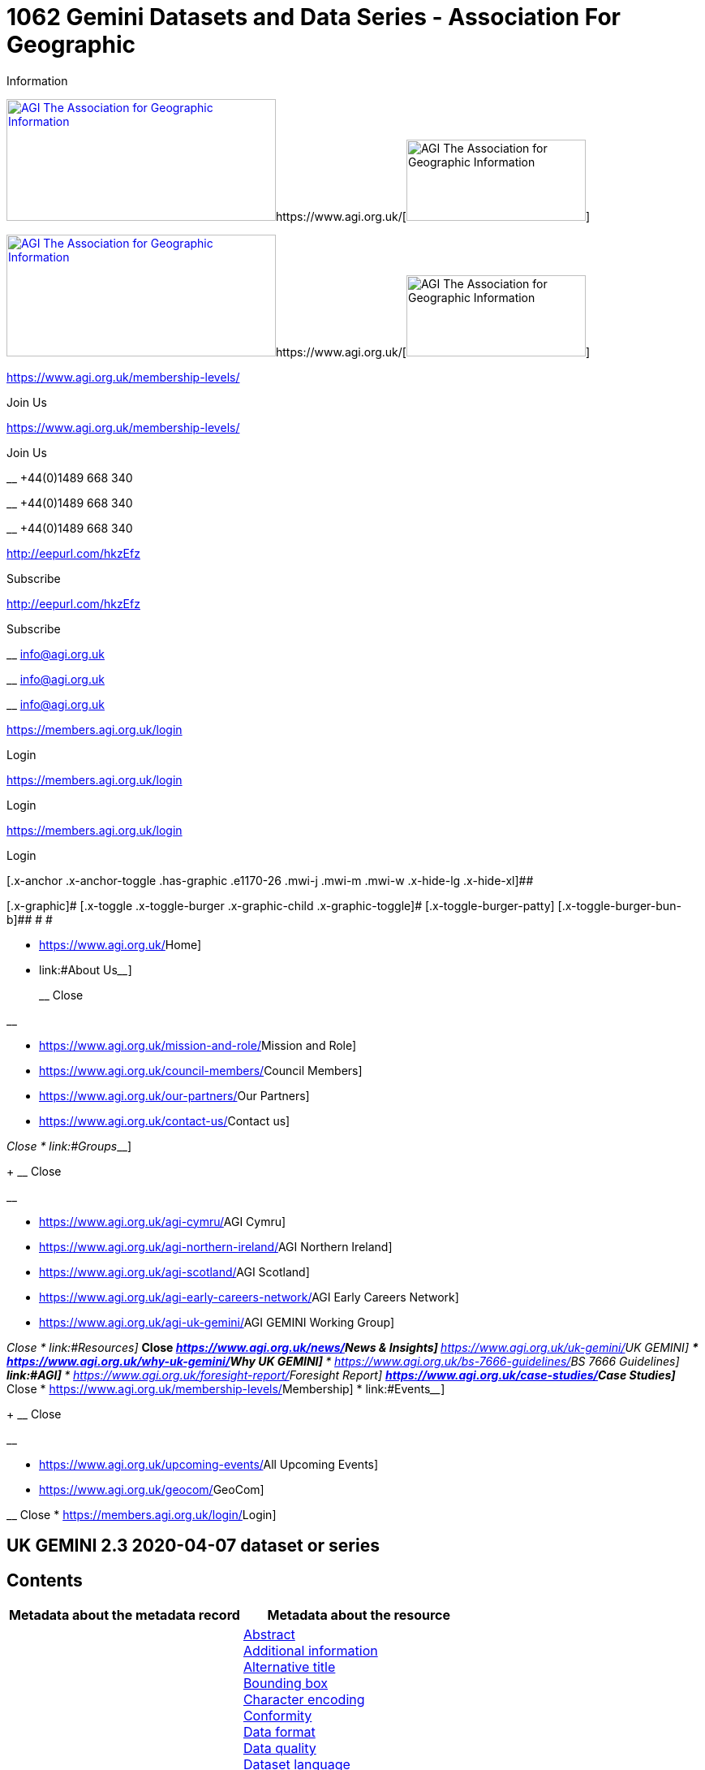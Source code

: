 = 1062 Gemini Datasets and Data Series - Association For Geographic
Information
:lang: en-US

[[x-root]]
[[x-site]]
https://www.agi.org.uk/[image:https://www.agi.org.uk/wp-content/uploads/2020/11/association-graphical-information-logo.jpg[AGI
The Association for Geographic
Information,width=332,height=150]]https://www.agi.org.uk/[image:https://www.agi.org.uk/wp-content/uploads/2020/11/association-graphical-information-mobile.jpg[AGI
The Association for Geographic Information,width=221,height=100]]

https://www.agi.org.uk/[image:https://www.agi.org.uk/wp-content/uploads/2020/11/association-graphical-information-logo.jpg[AGI
The Association for Geographic
Information,width=332,height=150]]https://www.agi.org.uk/[image:https://www.agi.org.uk/wp-content/uploads/2020/11/association-graphical-information-mobile.jpg[AGI
The Association for Geographic Information,width=221,height=100]]

https://www.agi.org.uk/membership-levels/[]

[.x-anchor-text-primary]#Join Us#

https://www.agi.org.uk/membership-levels/[]

[.x-anchor-text-primary]#Join Us#

__ +44(0)1489 668 340

__ +44(0)1489 668 340

__ +44(0)1489 668 340

http://eepurl.com/hkzEfz[]

[.x-anchor-text-primary]#Subscribe#

http://eepurl.com/hkzEfz[]

[.x-anchor-text-primary]#Subscribe#

__ info@agi.org.uk

__ info@agi.org.uk

__ info@agi.org.uk

https://members.agi.org.uk/login[]

[.x-anchor-text-primary]#Login#

https://members.agi.org.uk/login[]

[.x-anchor-text-primary]#Login#

https://members.agi.org.uk/login[]

[.x-anchor-text-primary]#Login#

[.x-anchor .x-anchor-toggle .has-graphic .e1170-26 .mwi-j .mwi-m .mwi-w .x-hide-lg .x-hide-xl]##

[.x-graphic]#
[.x-toggle .x-toggle-burger .x-graphic-child .x-graphic-toggle]#
[.x-toggle-burger-bun-t]## [.x-toggle-burger-patty]##
[.x-toggle-burger-bun-b]## # #

* https://www.agi.org.uk/[[.ubermenu-target-title .ubermenu-target-text]#Home#]
* link:#[[.ubermenu-target-title .ubermenu-target-text]##About Us##____]
+
__ Close

__

** https://www.agi.org.uk/mission-and-role/[[.ubermenu-target-title .ubermenu-target-text]#Mission
and Role#]
** https://www.agi.org.uk/council-members/[[.ubermenu-target-title .ubermenu-target-text]#Council
Members#]
** https://www.agi.org.uk/our-partners/[[.ubermenu-target-title .ubermenu-target-text]#Our
Partners#]
** https://www.agi.org.uk/contact-us/[[.ubermenu-target-title .ubermenu-target-text]#Contact
us#]

__ Close
* link:#[[.ubermenu-target-title .ubermenu-target-text]##Groups##____]
+
__ Close

__

** https://www.agi.org.uk/agi-cymru/[[.ubermenu-target-title .ubermenu-target-text]#AGI
Cymru#]
** https://www.agi.org.uk/agi-northern-ireland/[[.ubermenu-target-title .ubermenu-target-text]#AGI
Northern Ireland#]
** https://www.agi.org.uk/agi-scotland/[[.ubermenu-target-title .ubermenu-target-text]#AGI
Scotland#]
** https://www.agi.org.uk/agi-early-careers-network/[[.ubermenu-target-title .ubermenu-target-text]#AGI
Early Careers Network#]
** https://www.agi.org.uk/agi-uk-gemini/[[.ubermenu-target-title .ubermenu-target-text]#AGI
GEMINI Working Group#]

__ Close
* link:#[[.ubermenu-target-title .ubermenu-target-text]##Resources##____]
** __ Close
** __
** https://www.agi.org.uk/news/[[.ubermenu-target-title .ubermenu-target-text]#News
& Insights#]
** https://www.agi.org.uk/uk-gemini/[[.ubermenu-target-title .ubermenu-target-text]#UK
GEMINI#]
*** https://www.agi.org.uk/why-uk-gemini/[[.ubermenu-target-title .ubermenu-target-text]#Why
UK GEMINI#]
*** https://www.agi.org.uk/bs-7666-guidelines/[[.ubermenu-target-title .ubermenu-target-text]#BS
7666 Guidelines#]
** link:#[[.ubermenu-target-title .ubermenu-target-text]#AGI#]
*** https://www.agi.org.uk/foresight-report/[[.ubermenu-target-title .ubermenu-target-text]#Foresight
Report#]
** https://www.agi.org.uk/case-studies/[[.ubermenu-target-title .ubermenu-target-text]#Case
Studies#]
** __ Close
* https://www.agi.org.uk/membership-levels/[[.ubermenu-target-title .ubermenu-target-text]#Membership#]
* link:#[[.ubermenu-target-title .ubermenu-target-text]##Events##____]
+
__ Close

__

** https://www.agi.org.uk/upcoming-events/[[.ubermenu-target-title .ubermenu-target-text]#All
Upcoming Events#]
** https://www.agi.org.uk/geocom/[[.ubermenu-target-title .ubermenu-target-text]#GeoCom#]

__ Close
* https://members.agi.org.uk/login/[[.ubermenu-target-title .ubermenu-target-text]#Login#]

[[cs-content]]
== UK GEMINI 2.3 2020-04-07 dataset or series

== Contents

[width="100%",cols="50%,50%",options="header",]
|===
|Metadata about the metadata record |Metadata about the resource
|link:#45[File Identifier] +
link:#47[Hierarchy level name] +
link:#30[Metadata date] +
link:#33[Metadata language] +
link:#35[Metadata point of contact] +
link:#54[Metadata standard name] +
link:#55[Metadata standard version] +
link:#49[Parent identifier] +
link:#39[Resource type] + |link:#4[Abstract] +
link:#27[Additional information] +
link:#2[Alternative title] +
link:#44[Bounding box] +
link:#51[Character encoding] +
link:#41[Conformity] +
link:#21[Data format] +
link:#52[Data quality] +
link:#3[Dataset language] +
link:#8[Dataset reference date] +
link:#43[Equivalent scale] +
link:#15[Extent] +
link:#6[Keyword] +
link:#25[Limitations on public access] +
link:#10[Lineage] +
link:#53[Maintenance information] +
link:#48[Quality scope] +
link:#36[Resource identifier] +
link:#19[Resource locator] +
link:#23[Responsible organisation] +
link:#17[Spatial reference system] +
link:#50[Spatial representation type] +
link:#18[Spatial resolution] +
link:#7[Temporal extent] +
link:#1[Title] +
link:#5[Topic Category] +
link:#26[Use constraints] +
link:#16[Vertical extent information] +
|===

Return to
https://www.agi.org.uk/gemini/40-gemini/1037-uk-gemini-standard-and-inspire-implementing-rules[GEMINI
2.3 home page]

'''''

Expand all

Collapse all

== Metadata about the metadata record

[[30]]

Name : Metadata date

[[requirements30]]
[width="100%",cols="50%,50%",]
|===
|UK GEMINI id |30

|Definition |Date on which the metadata was last updated, or was
confirmed as being up-to-date, or if not updated, then the date it was
created

|Purpose and meaning |This is the date at which the metadata can be
considered current (rather than the dataset itself). It may be the date
at which the metadata was reviewed and confirmed as being 'current'. It
is used to distinguish which of two records with the same fileIdentifier
the system will keep.

|Obligation |Mandatory

|Occurrence |Single

|Data type |Date

|Domain |Single date as specified by BS ISO 8601 in the extended date
format (YYYY-MM-DD), where YYYY is the year, MM is the month and DD is
the day. Time (HH:MM:SS, where HH is the hour, MM the minutes and SS the
seconds) may be added if required, separated from the day by 'T'.

|Guidance a|
. This should be updated whenever the metadata is updated due to a
change in the dataset, or when it is reviewed and confirmed as wholly
correct.
. The date should be at an appropriate level of resolution (e.g. the
day, or the day and month).
. The date should not be in the future.

|Comment |If the metadata has not been updated, then this should be the
date when it was created.

|Examples |2001-09-02

|Revision date |May 2018
|===

Corresponding element in other standards...

[[compare30]]
[cols=",,",]
|===
|Standard |Name |Comparison
|INSPIRE Metadata |Metadata date |Equivalent
|ISO 19115:2003 |MD_Metadata.dateStamp |Equivalent
|ISO 19139:2007 |/gmd:MD_Metadata/gmd:dateStamp/gco:Date |Equivalent
|===

Change history...

[[history30]]
GEMINI 1 to 2.0: Change of name from Date of last update of metadata

Encoding guidelines...

[[coding30]]
[width="100%",cols="50%,50%",]
|===
|Guidelines |The encoding example for metadata date is shown in Example
One. Note that it is possible to record the date and time of the
metadata instance using the encoding shown in Example Two.

|Example a|
`Example One                   `

....
<gmd:MD_Metadata>
  ...
  <gmd:dateStamp>
    <gco:Date>2009-10-15</gco:Date>
  </gmd:dateStamp>
  ...
</gmd:MD_Metadata>
....

Example Two (date and time)

....
<gmd:MD_Metadata>
  ...
  <gmd:dateStamp>
    <gco:DateTime>2009-10-15T12:01:30</gco:DateTime>
  </gmd:dateStamp>
  ...
</gmd:MD_Metadata>
....

|===

Metadata errors observed...

[[errors30]]
[cols=",",]
|===
|Errors observed |This is used to distinguish which of two records with
the same fileIdentifier the system will keep. Even if the records are
moved to a different server, if the fileIdentifier and metadata date are
the same, the harvester will not collect the new files.
|===

[[33]]

Name : Metadata language

[[requirements33]]
[width="100%",cols="50%,50%",]
|===
|UK GEMINI id |33

|Definition |Language used for documenting the metadata

|Purpose and meaning |The purpose of this is to identify the language
used in a multi-lingual metadata service, for example in the INSPIRE
geo-portal.

|Obligation |Mandatory

|Occurrence |Single

|Data type |CharacterString

|Domain |Free text

|Guidance a|
. It is recommended to select a value from a controlled vocabulary, for
example that provided by ISO 639-2 which uses three-letter primary tags
with optional subtags.
. The values for the UK are:
+
[cols=",",]
!===
!English !eng
!Welsh !cym^*^
!Irish !gle
!Gaelic (Scottish) !gla
!Cornish !cor
!Ulster Scots !sco
!===
+
^*^ISO 639/2 has two codes for Welsh: textual ('cym') and bibliographic
('wel'). For GEMINI we recommend using cym, which abbreviates that
language's own name for itself.
. Other official European languages are listed at
http://ec.europa.eu/languages/policy/linguistic-diversity/official-languages-eu_en.htm[Official
languages of the EU].
. In general, a default value of 'eng' can be applied.
. If there is only a small amount of metadata in a second language, e.g.
Alternative title, then Metadata language should still indicate the main
language.

|Comment |For INSPIRE, the metadata itself must be in one of the
official European languages, such as English or Irish.

|Examples |eng

|Revision date |September 2018
|===

Corresponding element in other standards...

[[compare33]]
[cols=",,",]
|===
|Standard |Name |Comparison

|INSPIRE Metadata |Metadata language |Equivalent

|ISO 19115:2003 |MD_Metadata.language |Equivalent

|ISO 19139:2007 |/gmd:MD_Metadata/gmd:language/gmd:LanguageCode
|Equivalent
|===

Change history...

[[history33]]
GEMINI 1 to 2.0: New element

Encoding guidelines...

[[coding33]]
[width="100%",cols="50%,50%",]
|===
|Guidelines |INSPIRE recommends providing the name of the language as
content of the gmd:LanguageCode element

|Example a|
`                   `

....
<gmd:MD_Metadata>
  ...
  <gmd:language>
    <gmd:LanguageCode 
      codeList='http://www.loc.gov/standards/iso639-2/php/code_list.php' 
      codeListValue='eng'>English</gmd:LanguageCode>
  </gmd:language>
  ...
</gmd:MD_Metadata>
     
....

|===

Metadata errors observed...

[[errors33]]
[width="100%",cols="50%,50%",]
|===
|Errors observed |*Metadata language missing* +
Metadata language is optional in ISO 19115 and GEMINI 2.2, but mandatory
for INSPIRE and therefore in GEMINI 2.3. This is now checked by the UK
Location GEMINI schematron.
|===

[[35]]

Name : Metadata point of contact

[[requirements35]]
[cols=",",]
|===
|UK GEMINI id |35

|Definition |Party responsible for the creation and maintenance of the
metadata

|Purpose and meaning |This is the organisation or role in an
organisation responsible for this metadata.

|Obligation |Mandatory

|Occurrence |Multiple

|Data type |CharacterString

|Domain |Free text

|Guidance |Should include organisation name and contact email address,
as described under Responsible party.

|Comment |

|Examples |Large-scale Topographic Data Manager, Ordnance Survey.

|Revision date |July 2009
|===

Corresponding element in other standards...

[[compare35]]
[cols=",,",]
|===
|Standard |Name |Comparison

|INSPIRE Metadata |Metadata point of contact |Equivalent

|ISO 19115:2003 |MD_Metadata.contact > CI_ResponsibleParty |ISO 19115
has a general class

|ISO 19139:2007 |/gmd:MD_Metadata/gmd:contact/gmd:CI_ResponsibleParty |
|===

Change history...

[[history35]]
GEMINI 1 to 2.0: New element

Encoding guidelines...

[[coding35]]
[width="100%",cols="50%,50%",]
|===
|Guidelines a|
* The encoding example for metadata point of contact is shown below.
Note that the example shows the minimum required information.
* The format of address and contact information is described at
link:component/content/article?id=1048#2.2.8[Responsible party], with a
more fully populated example.
* More than one metadata point of contact may be expressed in metadata.
The role of at least one metadata point of contact shall be
'pointOfContact'.

|Example a|
`Example showing minimum required information                   `

....
<gmd:MD_Metadata>
  ...
  <gmd:contact>
    <gmd:CI_ResponsibleParty>
      <gmd:organisationName>
        <gco:CharacterString>SeaZone Solutions</gco:CharacterString>
      </gmd:organisationName>
      <gmd:contactInfo>
        <gmd:CI_Contact>
          <gmd:address>
            <gmd:CI_Address>
              <gmd:electronicMailAddress>
                <gco:CharacterString>info@seazone.com</gco:CharacterString>
              </gmd:electronicMailAddress>
            </gmd:CI_Address>
          </gmd:address>
        </gmd:CI_Contact>
      </gmd:contactInfo>
      <gmd:role>
        <gmd:CI_RoleCode 
          codeList='https://schemas.isotc211.org/schemas/19139/resources/codelist/gmxCodelists.xml#CI_RoleCode' 
          codeListValue='pointOfContact'>pointOfContact</gmd:CI_RoleCode>
      </gmd:role>
    </gmd:CI_ResponsibleParty>
  </gmd:contact>
  ...
</gmd:MD_Metadata>
     
....

|===

Metadata errors observed...

[[errors35]]
No error information available

[[39]]

Name : Resource type

[[requirements39]]
[width="100%",cols="50%,50%",]
|===
|UK GEMINI id |39

|Definition |Scope to which metadata applies

|Purpose and meaning |To distinguish between datasets, series, and
services

|Obligation |Mandatory

|Occurrence |Single

|Data type |CodeList

|Domain a|
MD_ScopeCode from ISO 19115. Codes to be used for datasets and dataset
series are:

* dataset
* series

|Guidance |Identify whether resource is a dataset or a series
(collection of datasets with a common specification).

|Comment |

|Examples |dataset

|Revision date |July 2009
|===

Corresponding element in other standards...

[[compare39]]
[cols=",,",]
|===
|Standard |Name |Comparison
|INSPIRE Metadata |Resource type |Identical
|ISO 19115:2003 |MD_Metadata.hierarchyLevel |Equivalent
|ISO 19139:2007 |/gmd:MD_Metadata/gmd:hierarchyLevel |Equivalent
|===

Change history...

[[history39]]
GEMINI 1 to 2.0: New element, required for INSPIRE

Encoding guidelines...

[[coding39]]
[width="100%",cols="50%,50%",]
|===
|Guidelines |No specific rules for this metadata element

|Example a|
`                   `

....
<gmd:MD_Metadata>
  ...
  <gmd:hierarchyLevel>
            <gmd:MD_ScopeCode codeListValue='dataset' 
              codeList='https://schemas.isotc211.org/schemas/19139/resources/codelist/gmxCodelists.xml#MD_ScopeCode'>dataset</gmd:MD_ScopeCode>
  </gmd:hierarchyLevel>
  ...
</gmd:MD_Metadata>
....

|===

Metadata errors observed...

[[errors39]]
No error information available

[[45]]

Name : File Identifier

[[requirements45]]
[width="100%",cols="50%,50%",]
|===
|UK GEMINI id |45

|Definition |Unique identifier for this metadata file

|Purpose and meaning |To support the operation of UK Location and
INSPIRE, discovery metadata records must include a File Identifier for
the resource.

|Obligation |Mandatory

|Occurrence |Single

|Data type |CharacterString

|Domain |Free text

|Guidance a|
. File Identifier must be populated with a unique identifier. This may
be a UUID generated by a metadata creation tool. +
*Once created and published to UK Location, the File Identifier must not
be changed.* +
A change to the File Identifier would represent the creation of a new
resource. +
If the UK Catalogue receives two records with the same File Identifier,
the one with the more recent metadata date will be retained.
. Persistence and uniqueness across the metadata infrastructure are key
. Only use characters that are allowed in URIs
(https://www.ietf.org/rfc/rfc3986.txt[RFC3986]), in particular, do not
use curly brackets
. http://www.opengeospatial.org/standards/cat[ISO AP 1.0] recommends
that it is a UUID

|Comment |File Identifier should not be confused with the UK GEMINI2
metadata item link:#36[Resource identifier], which identifies the data
resource being described. +

|Examples |

|Revision date |March 2019
|===

Corresponding element in other standards...

[[compare45]]
[cols=",,",]
|===
|Standard |Name |Comparison
|INSPIRE Metadata |metadata/2.0/rec/common/fileIdentifier |Equivalent
|ISO 19115:2003 |MD_Metadata.fileIdentifier |Equivalent
|ISO 19139:2007 |/gmd:MD_Metadata/gmd:fileIdentifier |Equivalent
|===

Change history...

[[history45]]
* introduced in the UK Location application profile and XML encoding
* New element in GEMINI 2.3

Encoding guidelines...

[[coding45]]
[width="100%",cols="50%,50%",]
|===
|Guidelines a|
. The first XML child element of any GEMINI2 metadata instance shall be
gmd:fileIdentifier. The content of this XML element is the identifier of
the metadata instance. File identifier is not a metadata item of
GEMINI2. It is not to be confused with the metadata item
link:#36[Resource identifier].
. The content of the XML element shall be a unique managed identifier,
such as a system generated UUID. Once the identifier has been set for a
metadata instance it shall not change.

|Example a|
`                   `

....
<gmd:MD_Metadata>
  <gmd:fileIdentifier>
    <gco:CharacterString>98e25be5-388d-4be3-bc5f-ba07ef6009b2</gco:CharacterString>
  </gmd:fileIdentifier>
  ...
</gmd:MD_Metadata>
....

|===

Metadata errors observed...

[[errors45]]
[width="100%",cols="50%,50%",]
|===
|Errors observed a|
. Two records with the same identifier, resulting in only one being
harvested
. New identifier for an existing record, leading to duplicate records
. Identifiers wrapped in curly brackets

|===

[[47]]

Name : Hierarchy level name

[[requirements47]]
[width="100%",cols="50%,50%",]
|===
|UK GEMINI id |47

|Definition |Name of the hierarchy level for which the metadata is
provided

|Purpose and meaning |Required in the ISO 19115 encoding of GEMINI 2.3
metadata records, where it allows for multiple scoped sections in the
metadata.

|Obligation |Conditional, required when Resource type (ISO
hierarchyLevel) is not "dataset".

|Occurrence |Single

|Data type |CharacterString

|Domain |Free text

|Guidance |Set to "service", "series" as appropriate. Can be set
"dataset", but in that case it is optional

|Comment |

|Examples a|
* series

|Revision date |April 2020
|===

Corresponding element in other standards...

[[compare47]]
[cols=",,",]
|===
|Standard |Name |Comparison

|INSPIRE Metadata |see metadata/2.0/req/sds/resource-type, even for
series |Equivalent

|ISO 19115:2003 |MD_Metadata.hierarchyLevelName |Equivalent

|ISO 19139:2007 |/gmd:MD_Metadata/gmd:hierarchyLevelName |Equivalent
|===

Change history...

[[history47]]
New element in GEMINI 2.3

Encoding guidelines...

[[coding47]]
[width="100%",cols="50%,50%",]
|===
|Guidelines |No specific rules for this metadata element
|Example a|
`                                      `

Example 1 - dataset, where hierarchyLevelName could just be omitted

....
<gmd:MD_Metadata>
  ...
  <gmd:hierarchyLevelName gco:nilReason="inapplicable"/>
  ...
  <gmd:identificationInfo>
    <gmd:MD_DataIdentification id="BGS-13607137">
      ...
    </gmd:MD_DataIdentification>
  </gmd:identificationInfo>
  ...
</gmd:MD_Metadata>
          
....

Example 2 - series, where hierarchyLevelName is required

....
<gmd:MD_Metadata>
  ...
  <gmd:hierarchyLevelName>
    <gco:CharacterString>series</gco:CharacterString>
  </gmd:hierarchyLevelName>
  ...
  <gmd:identificationInfo>
    <gmd:MD_DataIdentification id="OSTerrain50">
      ...
    </gmd:MD_DataIdentification>
  </gmd:identificationInfo>
  ...
</gmd:MD_Metadata>
....

|===

Metadata errors observed...

[[errors47]]
No error information available

[[49]]

Name : Parent identifier

[[requirements49]]
[cols=",",]
|===
|UK GEMINI id |49

|Definition |File identifier of the metadata that is a parent to this
child metadata

|Purpose and meaning |Supports parent-child relationships in metadata.
Allows navigation from a dataset record to the series record of which it
forms a part.

|Obligation |Optional

|Occurrence |Single

|Data type |CharacterString

|Domain |free text

|Guidance |Only to be used if the dataset is part of a series

|Comment |

|Examples |

|Revision date |May 2018
|===

Corresponding element in other standards...

[[compare49]]
[cols=",,",]
|===
|Standard |Name |Comparison
|ISO 19115:2003 |MD_parentidentifier.scope |Equivalent
|ISO 19139:2007 |/gmd:MD_Metadata/gmd:parentIdentifier |Equivalent
|===

Change history...

[[history49]]
New element in GEMINI 2.3

Encoding guidelines...

[[coding49]]
[width="100%",cols="50%,50%",]
|===
|Guidelines |No specific rules for this metadata element

|Example a|
`                   `

....
<gmd:MD_Metadata>
  ...
  <gmd:language>
    ...
  </gmd:language>
  <gmd:parentIdentifier>
    <gco:CharacterString>d442b64c-c8c8-11e4-8731-1681e6b88999</gco:CharacterString>
  </gmd:parentIdentifier>
  <gmd:hierarchyLevel>
  ...
  </gmd:hierarchyLevel>
  ...
</gmd:MD_Metadata>
....

|===

Metadata errors observed...

[[errors49]]
No error information available

[[54]]

Name : Metadata standard name

[[requirements54]]
[width="100%",cols="50%,50%",]
|===
|UK GEMINI id |54

|Definition |Name of the metadata standard or profile used. +
The relevant standard shall be cited with a reference to the appropriate
register entry.

|Purpose and meaning |The purpose of this element is to record the
metadata standard (profile) followed when creating the metadata. This
will be important when metadata is passed from one metadata system to
another.

|Obligation |Optional

|Occurrence |Single

|Data type |CharacterString

|Domain |Free text

|Guidance |See also link:#58[Metadata standard version]

|Comment |In order to add a new metadata (profile) standard name to the
NERC vocab server, contact GEMINI at AGI

|Examples a|
* ISO 19115
* UK GEMINI
* NERC profile of ISO19115:2003

|Revision date |January 2020
|===

Corresponding element in other standards...

[[compare54]]
[cols=",,",]
|===
|Standard |Name |Comparison

|INSPIRE Metadata | |not specified

|ISO 19115:2003 |MD_Metadata.metadataStandardName |added guidance

|ISO 19139:2007 |/gmd:MD_Metadata/gmd:metadataStandardName |added
guidance
|===

Change history...

[[history54]]
* GEMINI 1 to 2.0: deleted
* GEMINI 2.3 September 2020: reinstated

Encoding guidelines...

[[coding54]]
[width="100%",cols="50%,50%",]
|===
|Guidelines |GEMINI is supported by a
https://www.bodc.ac.uk/resources/vocabularies/vocabulary_search/M25/[register
of metadata standard and profile names], hosted on the NERC vocab
server. +
The relevant standard shall be cited with a reference to the appropriate
register entry, using an Anchor.

|Example a|
`                   Example One – UK GEMINI 2.3                   `

....
<gmd:MD_Metadata>
  ...
  <gmd:metadataStandardName>
      <gmx:Anchor xlink:href="http://vocab.nerc.ac.uk/collection/M25/current/GEMINI/">UK GEMINI</gmx:Anchor>
  </gmd:metadataStandardName>
  <gmd:metadataStandardVersion>
      <gco:CharacterString>2.3</gco:CharacterString>
  </gmd:metadataStandardVersion>
  ...
</gmd:MD_Metadata>
            
Example Two – MEDIN profile of GEMINI 2.3 
...
  <gmd:metadataStandardName>
     <gmx:Anchor xlink:href="http://vocab.nerc.ac.uk/collection/M25/current/MEDIN/">MEDIN</gmx:Anchor>
  </gmd:metadataStandardName>
  <gmd:metadataStandardVersion>
      <gco:CharacterString>3.0</gco:CharacterString>
  </gmd:metadataStandardVersion>
...
         
....

|===

Metadata errors observed...

[[errors54]]
No error information available

[[55]]

Name : Metadata standard version

[[requirements55]]
[width="100%",cols="50%,50%",]
|===
|UK GEMINI id |55

|Definition |Version of the metadata standard (profile) used

|Purpose and meaning |The purpose of this element is to record the
version of the metadata standard (profile) followed when creating the
metadata

|Obligation |Optional

|Occurrence |Single

|Data type |CharacterString

|Domain |Free text

|Guidance |The relevant version or edition number of the standard shall
be given, with any profile version in brackets. +
See also link:#57[Metadata standard name]

|Comment |This will be important when metadata is passed from one
metadata system to another.

|Examples a|
* 2003
* 2.3

|Revision date |January 2020
|===

Corresponding element in other standards...

[[compare55]]
[cols=",,",]
|===
|Standard |Name |Comparison

|INSPIRE Metadata | |not specified

|ISO 19115:2003 |MD_Metadata.metadataStandardVersion |added guidance

|ISO 19139:2007 |/gmd:MD_Metadata/gmd:metadataStandardVersion |added
guidance
|===

Change history...

[[history55]]
* GEMINI 1 to 2.0: deleted
* GEMINI 2.3 September 2020: reinstated

Encoding guidelines...

[[coding55]]
[width="100%",cols="50%,50%",]
|===
|Guidelines |No specific rules for this metadata element

|Example a|
`                   Example One – GEMINI 2.3                   `

....
<gmd:MD_Metadata>
  ...
  <gmd:metadataStandardName>
      <gmx:Anchor xlink:href="http://vocab.nerc.ac.uk/collection/M25/current/GEMINI/">ISO 19115 (GEMINI)</gmx:Anchor>
  </gmd:metadataStandardName>
  <gmd:metadataStandardVersion>
      <gco:CharacterString>2.3</gco:CharacterString>
  </gmd:metadataStandardVersion>
  ...
</gmd:MD_Metadata>
          
....

|===

Metadata errors observed...

[[errors55]]
No error information available

'''''

== Metadata about the resource

[[1]]

Name : Title

[[requirements1]]
[width="100%",cols="50%,50%",]
|===
|UK GEMINI id |1

|Definition |Name given to the resource

|Purpose and meaning |The purpose of this element is to provide a
readily recognisable name for the resource.

|Obligation |Mandatory

|Occurrence |Single

|Data type |CharacterString

|Domain |Free text

|Guidance a|
. The name should be readily recognisable
. The title should be the formal or product name for the data resource,
if existing.
. If no name exists, then a title should be created that is short,
encapsulates the subject, temporal and spatial coverage of the data
resource, and does not contain terms or jargon that make it
incomprehensible.
. Acronyms are acceptable in the Title providing they are fully expanded
in the abstract or Alternative Title.

|Comment |

|Examples a|
* OS MasterMap Topography Layer
* Voter participation in Liverpool local elections, 1994, by ward

|Revision date |March 2019
|===

Corresponding element in other standards...

[[compare1]]
[cols=",,",]
|===
|Standard |Name |Comparison

|INSPIRE Metadata |Resource title |Equivalent

|ISO 19115:2003 |MD_Identification.citation > CI_Citation.title
|Equivalent

|ISO 19139:2007
|/gmd:MD_Metadata/gmd:identificationInfo/gmd:MD_DataIdentification/gmd:citation/gmd:CI_Citation/gmd:title
|Equivalent
|===

Change history...

[[history1]]

Encoding guidelines...

[[coding1]]
[width="100%",cols="50%,50%",]
|===
|Guidelines |Cannot be empty

|Example a|
`                   `

....
<gmd:MD_Metadata>
...
<gmd:identificationInfo>
  <gmd:MD_DataIdentification id="BGS-13606338">
    <gmd:citation>
      <gmd:CI_Citation>
        <gmd:title>
          <gco:CharacterString>Digital Geological Map Data of Great Britain - 625k</gco:CharacterString>
        </gmd:title>
        ...
      </gmd:CI_Citation>
    </gmd:citation>
  </gmd:MD_DataIdentification>
</gmd:identificationInfo>
...
</gmd:MD_Metadata>
....

|===

Metadata errors observed...

[[errors1]]
No error information available

[[2]]

Name : Alternative title

[[requirements2]]
[width="100%",cols="50%,50%",]
|===
|UK GEMINI id |2

|Definition |Short name, other name, acronym or alternative language
title for the data resource

|Purpose and meaning |The purpose of this element is to record any
alternative titles by which the data resource is known.

|Obligation |Optional

|Occurrence |Multiple

|Data type |CharacterString

|Domain |Free text

|Guidance a|
. Should be provided when the data resource has more than one title.
. There is no need to fill in this entry unless there are other names
used for the dataset, for example historic names.
. Commonly used abbreviations or acronyms should be recorded. If the
acronym or abbreviation has been used in the main Title, then use the
full name in the Alternative Title.
. Other language equivalents should be recorded where they exist, for
example the Welsh language title (although this title may refer to a
different data resource).
. Entries should be short and concise.

|Comment |

|Examples |OS large-scale data

|Revision date |April 2020
|===

Corresponding element in other standards...

[[compare2]]
[cols=",,",]
|===
|Standard |Name |Comparison

|INSPIRE Metadata |None |INSPIRE has no Alternative title, only a single
title

|ISO 19115:2003 |MD_Identification.citation > CI_Citation.alternateTitle
|Equivalent

|ISO 19139:2007
|/gmd:MD_Metadata/gmd:identificationInfo/gmd:MD_DataIdentification/gmd:citation/gmd:CI_Citation/gmd:alternateTitle
|Equivalent
|===

Change history...

[[history2]]

Encoding guidelines...

[[coding2]]
[width="100%",cols="50%,50%",]
|===
|Guidelines a|
Note that more than one alternative title may be presented, as shown in
the example below.

The ISO 19115 sub-element otherCitationDetails may be used, for example
to record a formal DOI citation string, as in example 2 below

|Example a|
`Example one                   `

....
<gmd:MD_Metadata>
...
<gmd:identificationInfo>
  <gmd:MD_DataIdentification id="BGS-13480426">
    <gmd:citation>
      <gmd:CI_Citation>
    ...
    <gmd:alternateTitle>
      <gco:CharacterString>Geology onshore digital maps 1:625 000 scale</gco:CharacterString>
    </gmd:alternateTitle>
    <gmd:alternateTitle>
      <gco:CharacterString>DiGMapGB-625</gco:CharacterString>
    </gmd:alternateTitle>
    ...
      </gmd:CI_Citation>
    </gmd:citation>
  </gmd:MD_DataIdentification>
</gmd:identificationInfo>
...
</gmd:MD_Metadata>
....

Example two

....
<gmd:MD_Metadata>
...
<gmd:identificationInfo>
  <gmd:MD_DataIdentification id="CEH-LCM2007">
    <gmd:citation>
      <gmd:CI_Citation>
    ...
    <gmd:alternateTitle>
      <gco:CharacterString>Land Cover Map 2007 (1km raster, percentage aggregate class, N.Ireland)</gco:CharacterString>
    </gmd:alternateTitle>
    ...
      </gmd:CI_Citation>
    </gmd:citation>
  </gmd:MD_DataIdentification>
</gmd:identificationInfo>
...
</gmd:MD_Metadata>
....

|===

Metadata errors observed...

[[errors2]]
No error information available

[[3]]

Name : Dataset language

[[requirements3]]
[width="100%",cols="50%,50%",]
|===
|UK GEMINI id |3

|Definition |Language used in the data resource

|Purpose and meaning |This is the written language used for any text in
the dataset.

|Obligation |Mandatory

|Occurrence |Multiple

|Data type |CharacterString

|Domain |Free text

|Guidance a|
. A code should be selected from ISO 639-2, which uses three-letter
primary tags with optional subtags – see
http://www.loc.gov/standards/iso639-2/php/code_list.php
. The values for the UK languages are:
+
[cols=",",]
!===
!*English* !eng
!*Welsh* !cym
!*Irish* !gle
!*Gaelic (Scottish)* !gla
!*Cornish* !cor
!*Ulster Scots* !sco
!===
+
ISO 639-2 allows either 'cym' or 'wel' for Welsh, but two values for the
same language causes confusion, and it is recommended that 'cym' be
used.
. In many cases, a default value of 'eng' can be applied.
. Other official European languages are listed at
http://ec.europa.eu/languages/policy/linguistic-diversity/official-languages-eu_en.htm[Official
languages of the EU].
. If there is no textual information in the data resource, then the
special code value *zxx* of ISO 639-2/B reserved for "no linguistic
content; not applicable" shall be used.

|Comment |

|Examples |eng

|Revision date |September 2018
|===

Corresponding element in other standards...

[[compare3]]
[cols=",,",]
|===
|Standard |Name |Comparison

|INSPIRE Metadata |Resource language |Equivalent

|ISO 19115:2003 |MD_DataIdentification.language |Equivalent, but ISO
19115 only allows a single value

|ISO 19139:2007
|/gmd:MD_Metadata/gmd:identificationInfo/gmd:MD_DataIdentification/gmd:language/gmd:LanguageCode
|Equivalent
|===

Change history...

[[history3]]
. GEMINI 1 to 2: Obligation changed from mandatory
. GEMINI 2 to 2.2: Obligation changed (back) to mandatory

Encoding guidelines...

[[coding3]]
[width="100%",cols="50%,50%",]
|===
|Guidelines a|
. Note that according to the ISO 19115 logical model the language
property is typed as a CharacterString. The use of the
gco:CharacterString type is permitted by the ISO 19139 schemas but this
approach shall not be used to encode GEMINI2 metadata. Instead the XML
element gmd:LanguageCode, which substitutes for gco:CharacterString,
shall be used.
. The XML element gmd:LanguageCode is implemented as a code list
element. Note that the codeList attribute should have the following
value in GEMINI2 metadata instances:
http://www.loc.gov/standards/iso639-2/php/code_list.php
. Note however, that this URL resolves to an HTML web page rather than a
service endpoint providing ISO 639-2 language codes.

|Example a|
`Example following the INSPIRE recommendation of using the name of the language as                   the                   content of the gmd:LanguageCode                   `

....
<gmd:MD_Metadata>
  ...
  <gmd:identificationInfo>
    <gmd:MD_DataIdentification id="DS-123456">
      ...
      <gmd:language>
        <gmd:LanguageCode codeList="http://www.loc.gov/standards/iso639-2/php/code_list.php"
            codeListValue="eng">
          English
        </gmd:LanguageCode>
      </gmd:language>
      ...
    </gmd:MD_DataIdentification>
  </gmd:identificationInfo>
  ...
</gmd:MD_Metadata>
....

|===

Metadata errors observed...

[[errors3]]
No error information available

[[4]]

Name : Abstract

[[requirements4]]
[width="100%",cols="50%,50%",]
|===
|UK GEMINI id |4

|Definition |Brief narrative summary of the resource

|Purpose and meaning |The abstract should provide a clear and concise
statement that enables the reader to understand the content of the data
or service

|Obligation |Mandatory

|Occurrence |Single

|Data type |CharacterString

|Domain |Free text

|Guidance a|
The abstract should provide a clear statement of the content of the data
and not general background information.

. State what the 'things' are that are recorded.
. State the key aspects recorded about these things.
. State what form the data takes.
. State any other limiting information, such as time period of validity
of the data.
. Add purpose of data resource where relevant (e.g. for survey data).
. Include a description of the extent or location.
. Include legal references.
. Aim to be understood by non-experts.
. Do not include general background information.
. Avoid jargon and unexplained abbreviations.
. Acronyms should be expanded to the full name along with the
abbreviated version at the beginning of the abstract. The abbreviated
version can then be used (see examples below).

Note: the Schematron validation will raise an error if the abstract is
less than 100 characters, or is the same as the title.

|Comment |The most important details of the description should be
summarised in the first sentence, or the first 256 characters.

|Examples a|
. This file contains the digital vector boundaries for Lower Layer Super
Output Areas (LSOA) as at 31 December 2011 in England and Wales.
. This file contains the National Statistics Postcode Lookup (NSPL) for
the United Kingdom as at February 2017.

|Revision date |March 2019
|===

Corresponding element in other standards...

[[compare4]]
[cols=",,",]
|===
|Standard |Name |Comparison

|INSPIRE Metadata |Resource abstract |Equivalent

|ISO 19115:2003 |MD_Identification.abstract |Equivalent

|ISO 19139:2007
|/gmd:MD_Metadata/gmd:identificationInfo/gmd:MD_DataIdentification/gmd:abstract
|Equivalent
|===

Change history...

[[history4]]

Encoding guidelines...

[[coding4]]
[width="100%",cols="50%,50%",]
|===
|Guidelines |Cannot be empty

|Example a|
`                   `

....
<gmd:MD_Metadata>
  ...
  <gmd:identificationInfo>
    <gmd:MD_DataIdentification id="BGS-13603180">
      ...
      <gmd:abstract>
        <gco:CharacterString>The data shows polygonal and selected linear geological information, sourced from published 
          BGS 1:625 000 scale maps of Great Britain. 
          However, geological units are identified using the most up-to-date nomenclature that may differ from that on the 
          printed maps. The maps are generally based on published material at 1:50 000 scale and compiled using techniques of 
          selection, generalisation and exaggeration. The geology is fitted to a relevant topographic base at the time of 
          production. Full UK coverage is available. The data is available in vector format. BGS licensing terms and 
          conditions apply to external use of the data.
        </gco:CharacterString>
      </gmd:abstract>
      ...
    </gmd:MD_DataIdentification>
  </gmd:identificationInfo>
  ...
</gmd:MD_Metadata>
....

|===

Metadata errors observed...

[[errors4]]
No error information available

[[5]]

Name : Topic Category

[[requirements5]]
[width="100%",cols="50%,50%",]
|===
|UK GEMINI id |5

|Definition |Main theme(s) of the data resource

|Purpose and meaning |The purpose of this element is to provide a basic
classification for the data resource for use in initial searches

|Obligation |Mandatory when the data resource is a dataset or dataset
series. Not applicable to services.

|Occurrence |Multiple

|Data type |Class

|Domain a|
Enumeration MD_TopicCategoryCode taken from ISO 19115:

[width="100%",cols="34%,33%,33%",options="header",]
!===
!Name !Domain code !Definition
!farming !001 !rearing of animals and/or cultivation of plants +
Examples: agriculture, plantations, herding, pests and diseases
affecting crops and livestock

!biota !002 !flora and/or fauna in natural environment +
Examples: wildlife, vegetation, biological sciences, ecology, sea-life,
habitat

!boundaries !003 !legal land descriptions +
Examples: political and administrative boundaries

!climatologyMeteorologyAtmosphere !004 !processes and phenomena of the
atmosphere +
Examples: weather, climate, atmospheric conditions

!economy !005 !economic activities, conditions and employment +
Examples: production, labour, revenue, commerce, industry

!elevation !006 !height above or below sea level +
Examples: altitude, bathymetry, digital elevation models, slope

!environment !007 !environmental resources, protection and
conservation +
Examples: environmental pollution, waste storage and treatment,
environmental impact assessment, monitoring environmental risk, nature
reserves, landscape

!geoscientificInformation !008 !information pertaining to earth
sciences +
Examples: geophysical features and processes, geology, minerals, soils

!health !009 !health, health services, human ecology, and safety +
Examples: disease and illness, factors affecting health, health services

!imageryBaseMapsEarthCover !010 !base maps +
Examples: land cover, topographic maps, imagery, unclassified images

!intelligenceMilitary !011 !military bases, structures, activities +
Examples: barracks, training grounds, military transportation

!inlandWaters !012 !inland water features, drainage systems and their
characteristics +
Examples: rivers, salt lakes, dams, floods, water quality, hydrographic
charts

!location !013 !positional information and services +
Examples: addresses, geodetic networks, control points, postal zones and
services, place names

!oceans !014 !features and characteristics of salt water bodies +
(excluding inland waters) +
Examples: tides, tidal waves, coastal information, reefs

!planningCadastre !015 !information used for appropriate actions for
future use of the land +
Examples: land use maps, zoning maps, cadastral surveys, land ownership

!society !016 !characteristics of society and cultures +
Examples: settlements, anthropology, archaeology, education, demographic
data, recreational areas and activities, social impact assessments,
crime and justice, census information

!structure !017 !man-made construction +
Examples: buildings, museums, churches, factories, housing, monuments,
shops

!transportation !018 !means and aids for conveying persons and/or
goods +
Examples: roads, airports/airstrips, shipping routes, tunnels, nautical
charts, vehicle or vessel location, aeronautical charts, railways

!utilitiesCommunication !019 !energy, water and waste systems and
communications infrastructure and services +
Examples: sources of energy, water purification and distribution, sewage
collection and disposal, electricity and gas distribution, data
communication, telecommunication, radio
!===

|Guidance a|
. Select one or more categories that most closely represent the topic of
the data resource.
. If in doubt, go by the topic categories rather than the examples.
. It is not necessary to include all categories which may be applicable,
but only a limited number of most relevant should be chosen (e.g.
topographic maps should not be classified as farming).

|Comment |For greater detail within a topic, use the element
link:#6[Keyword]

|Examples |location

|Revision date |March 2019
|===

Corresponding element in other standards...

[[compare5]]
[cols=",,",]
|===
|Standard |Name |Comparison

|INSPIRE Metadata |Topic category |Equivalent

|ISO 19115:2003 |MD_DataIdentification.topicCategory |Equivalent

|ISO 19139:2007
|/gmd:MD_Metadata/gmd:identificationInfo/gmd:MD_DataIdentification/gmd:topicCategory/gmd:MD_TopicCategoryCode
|Equivalent
|===

Change history...

[[history5]]

Encoding guidelines...

[[coding5]]
[width="100%",cols="50%,50%",]
|===
|Guidelines a|
. The encoding example for topic category is shown in Example One. Note
that it is possible to include more than one topic category.
. The value of the XML element gmd:MD_TopicCategoryCode must not contain
whitespace because the values are specified by an enumerated list in the
XSD schemas. The encoding shown in Example Two, for example, will result
in an XSD schema validation error because the element content will be
parsed as shown in Example 3 (excluding the square brackets denoting the
start and end) resulting in a value that does not exist in the
enumerated list.

|Example a|
`                   `

....
<gmd:MD_Metadata>
  ...
  <gmd:identificationInfo>
    <gmd:MD_DataIdentification id="OS-234567">
      ...
      <gmd:topicCategory>
    <gmd:MD_TopicCategoryCode>geoscientificInformation</gmd:MD_TopicCategoryCode>
      </gmd:topicCategory>
      <gmd:topicCategory>
        <gmd:MD_TopicCategoryCode>environment</gmd:MD_TopicCategoryCode>
      </gmd:topicCategory>
      ...
    </gmd:MD_DataIdentification>
  </gmd:identificationInfo>
  ...
</gmd:MD_Metadata>
....

|===

Metadata errors observed...

[[errors5]]
[width="100%",cols="50%,50%",]
|===
|Errors observed a|
The topic category is a schema controlled list, not plain text. The
following example is not valid:

....
...
<gmd:topicCategory>
  <gmd:MD_TopicCategoryCode>
    environment
  </gmd:MD_TopicCategoryCode>
</gmd:topicCategory>
...
....

|===

[[6]]

Name : Keyword

[[requirements6]]
[width="100%",cols="50%,50%",]
|===
|UK GEMINI id |6

|Definition |Topic of the content of the data resource

|Purpose and meaning |The purpose of this element is to indicate the
general subject area of the data resource using keywords. This enables
searches to eliminate resources that are of no interest. Ideally, a
standardised set of keywords should be used, so that resources can be
identified in any search. This element is similar to link:#5[Topic
category], which has a coded list of high-level categories, whereas
Keyword allows more appropriate terms to describe the data resource.

|Obligation |Mandatory

|Occurrence |Multiple

|Data type |Class

|Domain a|
This class comprises the following elements:

. Keyword value (mandatory)
. Originating controlled vocabulary (conditional - if keywords originate
from a controlled vocabulary)

These are specified as follows:

[width="100%",cols="34%,33%,33%",options="header",]
!===
! !Keyword value !Originating controlled vocabulary
!Definition !topic of the content of the data resource !name of the
formally registered thesaurus or a similar authoritative source of
keywords

!Obligation !mandatory !conditional - required if keywords originate
from a controlled vocabulary

!Occurrence !multiple !single

!Data type !CharacterString !Class CI_Citation (from ISO19115)

!Domain !free text !

!Other Comments !- !a default value will generally be assigned for this
!===

|Guidance a|
. Keyword values should if possible be taken from a list of standard
subject categories, identified in the element 'Originating controlled
vocabulary'.
. Possible vocabularies include the
http://www.esd.org.uk/standards/ipsv/[Integrated Public Sector
Vocabulary (IPSV)] from the esd-toolkit, which should be used by public
sector bodies, and http://www.eionet.europa.eu/gemet/en/themes/[GEMET]
. For other Keywords, if drawn from a Controlled Vocabulary, this must
be stated.
. Terms covering the subject of the data resource should be selected.
. For conformance with INSPIRE, the keyword should describe the relevant
INSPIRE spatial data theme, such as those contained in GEMET INSPIRE;
. The formal citation for the vocabulary should be given, including at
least the title and reference date.
. Acronyms and their expanded versions as separate keywords are
acceptable within the Keyword element.
. Other standard subject category areas may be used, and different user
communities may need to create their own lists of subject areas.
. Multiple keywords may be stored in an individual metadata record, and
these may come from more than one originating controlled vocabulary.

|Comment |This element is similar to Topic Category, but allows a
broader range of values.

|Examples a|
* Land cover, General Environmental Multi-Lingual Thesaurus (GEMET)
* Gazetteer service, General Environmental Multi-Lingual Thesaurus
(GEMET)

|Revision date |May 2019
|===

Corresponding element in other standards...

[[compare6]]
[cols=",,",]
|===
|Standard |Name |Comparison

|INSPIRE Metadata |inspire-theme-keyword and additional-keywords
|Equivalent

|ISO 19115:2003 |MD_Identification.descriptiveKeywords > MD_Keywords
|Equivalent

|ISO 19139:2007
|/gmd:MD_Metadata/gmd:identificationInfo/gmd:MD_DataIdentification/gmd:descriptiveKeywords/gmd:MD_Keywords
|Equivalent
|===

Change history...

[[history6]]
. GEMINI 1 to 2.0: Change of name from 'Subject'
. GEMINI 2.0 to 2.1: expansion to include keyword value and originating
controlled vocabulary

Encoding guidelines...

[[coding6]]
[width="100%",cols="50%,50%",]
|===
|Guidelines a|
. The GEMINI2 keyword item comprises keyword value(s) and,
conditionally, the specification of an originating controlled
vocabulary. If keywords are not selected from a controlled vocabulary
the encoding shown in Example One shall be used.
. Where keywords do originate from a controlled vocabulary the encoding
shown in Example Two shall be used. Note the inclusion of the
gmd:thesaurusName XML element which contains the XML element
gmd:CI_Citation. This element must contain at least a title, reference
date and date type. In the example keywords have been selected from the
GEMET Concepts controlled vocabulary.
. Metadata records which describe a dataset that relates to one or more
of the INSPIRE themes must include the appropriate keyword(s) from the
GEMET INSPIRE themes, as illustrated in Example Two.
. Examples Two and Three show how the GEMET INSPIRE themes and the GEMET
concepts controlled vocabularies should be cited according to the
https://inspire.ec.europa.eu/documents/inspire-metadata-implementing-rules-technical-guidelines-based-en-iso-19115-and-en-iso-1[INSPIRE
guidance] link:component/content/article?id=1047[[9]].
. Note that more than one keyword value may be selected from a single
controlled vocabulary. Note also that keywords may be selected from more
than one controlled vocabulary. In this case the encoding shown in
Example Three.
. For INSPIRE if several keywords come from a single controlled
vocabulary these shall be grouped together.
. For INSPIRE the use of a gmx:Anchor element is recommended over the
use gco:CharacterString for terms from controlled vocabularies
. Recommended best practice is to select a human readable value from a
controlled vocabulary. An example from the Marine Geospatial community
is http://seadatanet.maris2.nl/v_bodc_vocab_v2/search.asp?lib=P02

|Example a|
` Example One (datasets/series) - without originating controlled vocabulary                   `

....
<gmd:MD_Metadata>
  ...
  <gmd:identificationInfo>
    <gmd:MD_DataIdentification id="NERC-54321">
      ...
      <gmd:descriptiveKeywords>
        <gmd:MD_Keywords>
          <gmd:keyword>
            <gco:CharacterString>satellite imagery</gco:CharacterString>
          </gmd:keyword>
          <gmd:keyword>
            <gco:CharacterString>earth observation</gco:CharacterString>
          </gmd:keyword>
        </gmd:MD_Keywords>
      </gmd:descriptiveKeywords>
      ...
    </gmd:MD_DataIdentification>
  </gmd:identificationInfo>
  ...
</gmd:MD_Metadata>
....

Example Two (datasets/series) - INSPIRE theme

....
<gmd:MD_Metadata>
  ...
  <gmd:identificationInfo>
    <gmd:MD_DataIdentification id="EA-100100">
      ...
      <gmd:descriptiveKeywords>
        <gmd:MD_Keywords>
          <gmd:keyword>
            <gmx:Anchor xlink:href='http://inspire.ec.europa.eu/theme/mf'>Meteorological geographical features</gmx:Anchor>
          </gmd:keyword>
          <gmd:thesaurusName>
            <gmd:CI_Citation>
              <gmd:title>
                <gmx:Anchor xlink:href='https://www.eionet.europa.eu/gemet/inspire_themes/'>GEMET - INSPIRE themes, version 1.0</gmx:Anchor>
              </gmd:title>
              <gmd:date>
                <gmd:CI_Date>
                  <gmd:date>
                    <gco:Date>2008-06-01</gco:Date>
                  </gmd:date>
                  <gmd:dateType>
                    <gmd:CI_DateTypeCode 
                      codeList='https://schemas.isotc211.org/schemas/19139/resources/codelist/gmxCodelists.xml#CI_DateTypeCode' 
                      codeListValue='publication'>publication</gmd:CI_DateTypeCode>
                  </gmd:dateType>
                </gmd:CI_Date>
              </gmd:date>
            </gmd:CI_Citation>
          </gmd:thesaurusName>
        </gmd:MD_Keywords>
      </gmd:descriptiveKeywords>
      ...
    </gmd:MD_DataIdentification>
  </gmd:identificationInfo>
  ...
</gmd:MD_Metadata>
....

Example Three (datasets/series) - keywords from 2 controlled
vocabularies

....
<gmd:MD_Metadata>
  ...
  <gmd:identificationInfo>
    <gmd:MD_DataIdentification id="CEH-111111">
      ...
      <gmd:descriptiveKeywords>
        <gmd:MD_Keywords>
          <gmd:keyword>
            <gmx:Anchor xlink:href='http://www.eionet.europa.eu/gemet/en/concept/9196'>water monitoring</gmx:Anchor>
          </gmd:keyword>
          <gmd:keyword>
             <gmx:Anchor xlink:href='http://www.eionet.europa.eu/gemet/en/concept/9214'>water quality</gmx:Anchor>
          </gmd:keyword>
          <gmd:thesaurusName>
            <gmd:CI_Citation>
              <gmd:title>
                <gmx:Anchor xlink:href='https://www.eionet.europa.eu/gemet/en/themes/'>GEMET - Concepts, version 2.4</gmx:Anchor>
              </gmd:title>
              <gmd:date>
                <gmd:CI_Date>
                  <gmd:date>
                    <gco:Date>2010-01-13</gco:Date>
                  </gmd:date>
                  <gmd:dateType>
                    <gmd:CI_DateTypeCode 
                      codeList='https://schemas.isotc211.org/schemas/19139/resources/codelist/gmxCodelists.xml#CI_DateTypeCode' 
                      codeListValue='publication'>publication</gmd:CI_DateTypeCode>
                  </gmd:dateType>
                </gmd:CI_Date>
              </gmd:date>
            </gmd:CI_Citation>
          </gmd:thesaurusName>
        </gmd:MD_Keywords>
      </gmd:descriptiveKeywords>
      <gmd:descriptiveKeywords>
        <gmd:MD_Keywords>
          <gmd:keyword>
            <gmx:Anchor xlink:href="http://inspire.ec.europa.eu/theme/lc">Land cover</gmx:Anchor>
          </gmd:keyword>
          <gmd:thesaurusName>
            <gmd:CI_Citation>
              <gmd:title>
                <gmx:Anchor xlink:href='https://www.eionet.europa.eu/gemet/en/inspire-themes/'>GEMET - INSPIRE themes, version 1.0</gmx:Anchor>
              </gmd:title>
              <gmd:date>
                <gmd:CI_Date>
                  <gmd:date>
                    <gco:Date>2008-06-01</gco:Date>
                  </gmd:date>
                  <gmd:dateType>
                    <gmd:CI_DateTypeCode 
                      codeList='https://schemas.isotc211.org/schemas/19139/resources/codelist/gmxCodelists.xml#CI_DateTypeCode' 
                      codeListValue='publication'>publication</gmd:CI_DateTypeCode>
                  </gmd:dateType>
                </gmd:CI_Date>
              </gmd:date>
            </gmd:CI_Citation>
          </gmd:thesaurusName>
        </gmd:MD_Keywords>
      </gmd:descriptiveKeywords>
      ...
    </gmd:MD_DataIdentification>
  </gmd:identificationInfo>
  ...
</gmd:MD_Metadata>
....

|===

Metadata errors observed...

[[errors6]]
[width="100%",cols="50%,50%",]
|===
|Errors observed |*Incorrect INSPIRE keywords* - +
Putting in more than one INSPIRE keyword, where the first keyword in the
list is not the correct Annex/Theme
|===

[[7]]

Name : Temporal extent

[[requirements7]]
[width="100%",cols="50%,50%",]
|===
|UK GEMINI id |7

|Definition |Date for the content of the data resource

|Purpose and meaning |This is the date or date range that identifies the
currency of the data. It may refer to the period of collection, or the
date at which it is deemed to be current.

|Obligation |Mandatory for datasets and dataset series

|Occurrence |Multiple

|Data type |Date

|Domain |Date, or two dates defining the duration of the period, as
defined by BS ISO 8601.

|Guidance a|
. Dates may be to any degree of precision, from year (YYYY) to full date
and time.
. The extended date format (YYYY-MM-DD) should be used, where YYYY is
the year, MM the month and DD the day.
. If required, time (HH:MM:SS, where HH is the hour, MM the minute and
SS the second) may be added, with T separating the two parts.
. Periods are recorded as \{fromdate/todate} (e.g.
2006-04-01/2007-03-31). Either fromdate or todate (but not both) may be
left blank to indicate uncertainty.
. There may be more than one Temporal Extent.
. The coarsest resolution allowable is 'year'.

|Comment a|
. If the data resource relates to a historic period, then this is part
of the subject, e.g. 'cretaceous period'. In this case the date is the
date of discovery or observation.
. This element should not be confused with Dataset reference date which
is an identifying date for the data resource.
. Temporal extent is the date of the validity of the data and is
different from link:#8[Dataset reference date] which is an identifying
date for the data resource. For example, an atlas might represent data
collected up to the end of one year, but have a reference date of the
following year.

|Examples a|
* 2001-01-01
* 2009-05-02T09:10:01
* 1939/1945
* /2003-03-31
* 2000/
* 19

|Revision date |May 2018
|===

Corresponding element in other standards...

[[compare7]]
[cols=",,",]
|===
|Standard |Name |Comparison

|INSPIRE Metadata |Temporal Extent |Similar, but in INSPIRE it is
optional if another temporal reference is provided.

|ISO 19115:2003 |EX_Extent > EX_TemporalExtent.extent |Identical

|ISO 19139:2007
|/gmd:MD_Metadata/gmd:identificationInfo/gmd:MD_DataIdentification/gmd:extent/gmd:EX_Extent/gmd:temporalElement
|Identical
|===

Change history...

[[history7]]
. GEMINI 1 to 2.0: Name changed from Date
. GEMINI 2.1 to 2.2: Coarsest resolution changed from 'century' to
'year'

Encoding guidelines...

[[coding7]]
[width="100%",cols="50%,50%",]
|===
|Guidelines a|
. The basic encoding for temporal extent is shown in Example One
(datasets/series). The temporal extent data shall be encoded using the
gml:TimePeriod type from the gml namespace. The underlying schemas and
standards in fact allow greater flexibility here but for the purposes of
GEMINI2 only the gml:TimePeriod XML element and the gml:TimeInstant XML
element (for single dates) shall be used. In addition gml:TimePeriod
shall contain only gml:beginPosition followed by gml:endPosition. Time
positions shall be expressed in the Gregorian calendar and UTC as per BS
ISO 8601.
. The gml:TimePeriod and gml:TimeInstant XML elements must have an
identifier in order to be schema valid. A UUID can be used, as is shown
in the Example One (datasets/series). The identifier only needs to be
unique in the scope of the metadata instance so a value of 't1' (see
Example Two - datasets/series) is acceptable. Allowable content of id
attributes:
* GML XML elements which are used in metadata have a mandatory gml:id
attribute. The value domain of the identifier is referred to as XML
name. XML names have certain restrictions. They may contain any
alphanumeric character, non-English alphanumeric characters, ideograms
and the underscore, hyphen and period. They may not contain any other
punctuation characters. The colon is allowed, but its use is reserved
for namespaces, so it cannot appear in an identifier. XML names may not
include any whitespace including spaces and carriage returns. All names
beginning with the letters XML (in uppercase, lowercase or any mixture
thereof) are reserved.
* XML names may only start with letters, ideograms and the underscore
character. Consequently, care must be taken when using the value of a
UUID as the value of an identifier because these can begin with numeric
characters. It is normal to append an underscore to the beginning of
identifier values where they begin with numbers.
* Furthermore, an identifier must be unique within the scope of the XML
document (i.e. there shall not be more than one id type attribute with a
particular identifier value).
* If an id type attribute contains an illegally formed XML name the
result will be a schema validation error.
. For format of date and date-time values:
* Dates and date-time shall be expressed in the Gregorian calendar and
UTC as per BS ISO 8601. The formatting shall be as follows, in order of
increasing precision:
** yyyy (e.g. 1995)
** yyyy-MM (e.g. 1995-01)
** yyyy-MM-dd (e.g. 1995-01-25)
** yyyy-MM-ddThh:mm:ss (e.g. 1995-01-25T12:01:55)
* The BS ISO 8601 encoding also allows negative dates to represent BC.
However, gco:Date and gco:DateTime XML elements do not accept negative
values.
* The GEMINI2 standard states that temporal extents may be given with as
coarse a granularity as century (e.g. yy or 19). However, unfortunately
this cannot be encoded in ISO 19139 XML and will result in a schema
validation error. The lowest level of granularity allowable is the year.
. GEMINI2 allows for uncertainty in the temporal extent so that one or
other, but not both, begin position or end position may be blank. The
corresponding encoding in this case makes use of the
indeterminatePosition attribute which may take a value of 'unknown'
(Example Three for datasets/series). The indeterminatePosition attribute
may also take the following values:
* 'now': in which case the current date will be taken as the value +
the now value must be used for an ongoing end position (INSPIRE)
* 'before': in which case the actual date is unknown but known to be
before the specified date
* 'after': in which case the actual date is unknown but known to be
after the specified date
. Example Four shows encoding examples using these values.

|Example a|
` Example One (datasets/series) : (gml:TimePeriod)                   `

....
            
<gmd:MD_Metadata>
  ...
  <gmd:identificationInfo>
    <gmd:MD_DataIdentification id="ABC-123456">
      ...
      <gmd:extent>
        <gmd:EX_Extent>
        ...
        <gmd:temporalElement>
              <gmd:EX_TemporalExtent>
                <gmd:extent>
              <gml:TimePeriod gml:id='_70093470-47df-45ce-b33a-60450e251c4c'>
                <gml:beginPosition>2009-01-01</gml:beginPosition>
                <gml:endPosition>2010-01-25</gml:endPosition>
              </gml:TimePeriod>
              </gmd:extent>
            </gmd:EX_TemporalExtent>
          </gmd:temporalElement>
          ...
        </gmd:EX_Extent>
      </gmd:extent>
      ...
    </gmd:MD_DataIdentification>
  </gmd:identificationInfo>
  ...
</gmd:MD_Metadata>
....

Example Two (datasets/series): (gml:TimeInstant)

....
                  
<gmd:MD_Metadata>
  ...
  <gmd:identificationInfo>
    <gmd:MD_DataIdentification id="ABC-234567">
      ...
      <gmd:extent>
        <gmd:EX_Extent>
      ...
      <gmd:temporalElement>
        <gmd:EX_TemporalExtent>
          <gmd:extent>
            <gml:TimeInstant gml:id='t1'>
          <gml:timePosition>2011-04-20</gml:timePosition>
            </gml:TimeInstant>
          </gmd:extent>
        </gmd:EX_TemporalExtent>
      </gmd:temporalElement>
      ...
        </gmd:EX_Extent>
      </gmd:extent>
      ...
    </gmd:MD_DataIdentification>
  </gmd:identificationInfo>
  ...
</gmd:MD_Metadata>
....

Example Three (datasets/series): unknown dates

....
<gmd:temporalElement>
  <gmd:EX_TemporalExtent>
    <gmd:extent>
      <gml:TimePeriod gml:id='_184029eb-4865-4503-9631-e51ab1f23588'>
        <gml:beginPosition>2009-01-01</gml:beginPosition>
        <gml:endPosition indeterminatePosition='unknown' />
      </gml:TimePeriod>
    </gmd:extent>
  </gmd:EX_TemporalExtent>
</gmd:temporalElement>
....

Example Four: other unkown or unspecified dates

....
<gml:endPosition indeterminatePosition='now'/>
<gml:endPosition indeterminatePosition='before'>2010-01-25</gml:endPosition>
<gml:endPosition indeterminatePosition='after'>2010-01-25</gml:endPosition>
....

|===

Metadata errors observed...

[[errors7]]
No error information available

[[8]]

Name : Dataset reference date

[[requirements8]]
[width="100%",cols="50%,50%",]
|===
|UK GEMINI id |8

|Definition |Reference date for the data resource

|Purpose and meaning |Dataset reference date is an identifying date for
the data resource. It is a notional date of 'publication' of the data
resource. It is different from Temporal extent which is the actual date
of the currency of the data. For example, an atlas might have the
reference date '2007', but the data will have been collected over a
period prior to this.

|Obligation |Mandatory

|Occurrence |Multiple

|Data type |Class

|Domain a|
This class comprises two elements:

* Date as defined by BS ISO 8601
* Date type (publication/revision/creation).

The extended date format (YYYY-MM-DD) defined in BS ISO 8601 should be
used, where YYYY is the year, MM is the month and DD is the day. It may
be extended to include time (HH:MM:SS), where HH is the hour, MM the
minutes and SS the seconds, with the two parts separated by the
character 'T'.

[width="100%",cols="34%,33%,33%",options="header",]
!===
! !Date !Date Type
!Definition !date used to reference data resource !event used to
describe reference date

!Obligation !mandatory !mandatory

!Occurrence !single !single

!Data type !Date !CodeList

!Domain !date as defined in ISO8601 !
!===

|Guidance a|
. Dates may be to any degree of precision, from year (YYYY) to full date
and time. The extended date format (YYYY-MM-DD) defined in BS ISO 8601
should be used, where YYYY is the year, MM the month and DD the day. It
may be extended to include time (-HH:MM:SS, where HH is the hour, MM the
minute and SS the second), with 'T' separating the two parts.
. Identify whether date refers to creation, last revision or
publication.
. More than one Dataset Reference Date may be defined, but there must
only be one of type 'creation' and only one of type 'revision'
. The date should be completed to a resolution sufficient to identify
the version. Thus if the data resource is updated annually, only a year
is required, whilst if it is updated weekly, a day is required.
. If the resource is continuously updated or is a dataset series (e.g. a
map series), then a notional current date should be provided at a
suitable level of resolution.

|Comment |INSPIRE recommends that at least the date of the last revision
should be reported for spatial datasets

|Examples a|
* 2001, publication
* 2005-05, publication
* 1997-10-01, publication
* 2009-05-02T09:10:01, publication

|Revision date |March 2019
|===

Corresponding element in other standards...

[[compare8]]
[cols=",,",]
|===
|Standard |Name |Comparison

|INSPIRE Metadata |Date of publication |Equivalent

|ISO 19115:2003 |MD_Identification.citation > CI_Citation.date
|Equivalent

|ISO 19139:2007
|/gmd:MD_Metadata/gmd:identificationInfo/gmd:MD_DataIdentification/gmd:citation/gmd:CI_Citation/gmd:date
|Equivalent
|===

Change history...

[[history8]]
GEMINI 1 to 2.0: Addition of date type

Encoding guidelines...

[[coding8]]
[width="100%",cols="50%,50%",]
|===
|Guidelines a|
* The encoding for dataset reference date is shown in Example One.
* Dates may be expressed with low precision, as shown in the example.
GEMINI2 also allows the date and time to be published in metadata. In
this case the date encoding shown in Example Two must be used.
* The format of date and date-time values is described at
link:component/content/article?id=1048#2.2.3[Dates and Times]
* Dataset reference date shall include a date type. The content of this
XML element is drawn from a
link:component/content/article?id=1048#2.2.9[code list].

|Example a|
`Example One (datasets/series): dataset reference date encoding                   example                   `

....
<gmd:MD_Metadata>
  ...
  <gmd:identificationInfo>
    <gmd:MD_DataIdentification id="BCD-012345">
      <gmd:citation>
        <gmd:CI_Citation>
          ...
          <gmd:date>
            <gmd:CI_Date>
              <gmd:date>
                <gco:Date>1995</gco:Date>
              </gmd:date>
              <gmd:dateType>
                <gmd:CI_DateTypeCode 
                    codeList='https://schemas.isotc211.org/schemas/19139/resources/codelist/gmxCodelists.xml#CI_DateTypeCode' 
                    codeListValue='publication'>publication</gmd:CI_DateTypeCode>
              </gmd:dateType>
            </gmd:CI_Date>
          </gmd:date>
          ...
        </gmd:CI_Citation>
      </gmd:citation>
      ...
    </gmd:MD_DataIdentification>
  </gmd:identificationInfo>
  ...
</gmd:MD_Metadata>
....

` Example Two - date and time                   `

....
...
<gmd:date>
  <gco:DateTime>1995-06-10T12:30:59</gco:DateTime>
</gmd:date>
...
....

|===

Metadata errors observed...

[[errors8]]
[width="100%",cols="50%,50%",]
|===
|Errors observed a|
*Confusion of Date and DateTime* +
In ISO 19115, Date and DateTime are distinct types. Although in many
elements, either is allowed, the XML encoding needs to be explicit about
which is given. It is an error to put a date (such as 2010-05-12) in a
DateTime element. +
Example of invalid structure: +

....
      
<gmd:dateStamp>
  <gco:DateTime>2012-11-15</gco:DateTime>
</gmd:dateStamp>
       
....

This should either include the time, for example: +

....
<gmd:dateStamp>
  <gco:DateTime>2012-11-15T13:50:38</gco:DateTime>
</gmd:dateStamp>
       
....

Or be explicit that it doesn't: +

....
<gmd:dateStamp>
  <gco:Date>2012-11-15</gco:Date>
</gmd:dateStamp>
....

|===

[[10]]

Name : Lineage

[[requirements10]]
[width="100%",cols="50%,50%",]
|===
|UK GEMINI id |10

|Definition |Information about the events or source data used in the
construction of the data resource

|Purpose and meaning |The purpose of this element is to give an
indication of how the data resource was created. It is useful in
determining its fitness for purpose.

|Obligation |Mandatory

|Occurrence |Single

|Data type |CharacterString

|Domain |Free text

|Guidance a|
. Some information should be provided. Include statements on the
following:
* source material
* processes used to create the data, including resolution of measurement
* method of updating
* any quality control processes
. Acronyms should be expanded to the full name along with the
abbreviated version at the beginning of the lineage. The abbreviated
version can then be used.

|Comment |This element is similar to Abstract, and some information may
be included in either element. +
Further details included in an external file may be referenced under
link:#27[Additional information].

|Examples |Addresses are taken from the Postcode Address File (PAF) and
the property found on the large-scale Ordnance Survey map. The
coordinates of an approximate centroid for the property are recorded to
a resolution of 1 metre. The dataset is updated from the PAF monthly
updates. All results are checked by plotting a group of related
addresses on the map and visually checking for errors.

|Revision date |March 2019
|===

Corresponding element in other standards...

[[compare10]]
[cols=",,",]
|===
|Standard |Name |Comparison

|INSPIRE Metadata |Lineage |Equivalent

|ISO 19115:2003 |DQ_DataQuality.lineage > LI_Lineage.statement
|Equivalent

|ISO 19139:2007
|/gmd:MD_Metadata/gmd:dataQualityInfo/gmd:DQ_DataQuality/gmd:lineage
|Equivalent
|===

Change history...

[[history10]]
GEMINI 1 to 2.0: Made mandatory for datasets and dataset series to
conform to INSPIRE

Encoding guidelines...

[[coding10]]
[width="100%",cols="50%,50%",]
|===
|Guidelines a|
. The encoding for lineage is shown in the example below.
. Note that, in addition to the lineage statement, the data quality
scope shall be encoded. For dataset metadata instances the MD_ScopeCode
code list value shall be 'dataset'. For series metadata instances the
code list value shall be 'series'.
. For INSPIRE, the lineage statement must appear in the
gmd:dataQualityInfo/gmd:DQ_DataQuality element scoped to the entire
described dataset or series

|Example a|
`                   `

....
<gmd:MD_Metadata>
  ...
  <gmd:dataQualityInfo>
    <gmd:DQ_DataQuality>
      <gmd:scope>
        <gmd:DQ_Scope>
          <gmd:level>
            <gmd:MD_ScopeCode codeListValue='dataset' 
              codeList='https://schemas.isotc211.org/schemas/19139/resources/codelist/gmxCodelists.xml#MD_ScopeCode'>dataset</gmd:MD_ScopeCode>
          </gmd:level>
        </gmd:DQ_Scope>
      </gmd:scope>
      <gmd:lineage>
        <gmd:LI_Lineage>
          <gmd:statement>
            <gco:CharacterString>The data shows polygonal and selected linear geological information, sourced from published 
              BGS 1:625 000 scale maps.</gco:CharacterString>
          </gmd:statement>
        </gmd:LI_Lineage>
      </gmd:lineage>
    </gmd:DQ_DataQuality>
  </gmd:dataQualityInfo>
</gmd:MD_Metadata>
....

|===

Metadata errors observed...

[[errors10]]
No error information available

[[15]]

Name : Extent

[[requirements15]]
[width="100%",cols="50%,50%",]
|===
|UK GEMINI id |15

|Definition |Extent of data resource

|Purpose and meaning |This element defines the geographical extent of
coverage of the data resource relative to an administrative hierarchy.
It enables searches to be carried out to find data relevant to the area
of interest. Extent polygons can be implied through reference to an
external gazetteer. Note that Extent is the coverage of the data
resource, not the individual objects in the data resource. Thus if the
data resource was national parks in England, the Extent would be
'England', even though many parts of England do not have National Parks.

|Obligation |Optional

|Occurrence |Multiple

|Data type |Class

|Domain a|
The class comprises two elements:

* (Optional) Authority code
* Code identifying the extent

|Guidance a|
. An area approximating to the extent of coverage of the data resource
should be chosen. Where the extent does not coincide with any defined
area or areas, then either the nearest equivalent including the area of
coverage, or a set of multiple areas that make up the coverage should be
provided.
. This should not be over-generalised (i.e. do not take it as Great
Britain if it only covers England and Wales).

|Comment |

|Examples a|
* England
* East Anglia
* The Wash
* http://data.os.uk/id/7000000000041546 Central Scotland, using OS
linked data as a gazetteer
* https://local-authority-eng.register.gov.uk/record/GLA, Greater London
Authority, using GDS "Local authorities in England" as a controlled list
* http://vocab.nerc.ac.uk/collection/C64/current/5/, Irish Sea, in the
NERC Vocabulary "C64, United Kingdom Charting Progress 2 sea regions"

|Revision date |August 2010
|===

Corresponding element in other standards...

[[compare15]]
[cols=",,",]
|===
|Standard |Name |Comparison

|INSPIRE Metadata |None |

|ISO 19115:2003 |MD_DataIdentification.extent > EX_Extent >
EX_GeographicExtent > EX_ GeographicDescription.geographicIdentifier
|Identical

|ISO 19139:2007
|/gmd:MD_Metadata/gmd:identificationInfo/gmd:MD_DataIdentification/gmd:extent/gmd:EX_Extent/gmd:geographicElement/gmd:EX_GeographicDescription/gmd:geographicIdentifier
|Identical
|===

Change history...

[[history15]]
GEMINI 1 to 2.0: Made optional

Encoding guidelines...

[[coding15]]
[width="100%",cols="50%,50%",]
|===
|Guidelines a|
. The examples shown below use codes (URIs in URL form) from the
http://data.os.uk[Ordnance Survey Linked Data]
link:component/content/article?id=1047[[22]]
http://data.os.uk/datasets/boundary-line[boundary data]. The code
element can be used as a URL returning a page on the internet providing
further information. The code in Example One, ending in
7000000000041546, is the URL for Central Scotland. Associated with this
code is further information, such as the geometry of Central Scotland.
. The entity responsible for managing the extent code can be expressed
in GEMINI metadata. An example of the encoding is shown in Example Two
. Recommended best practice is to select a human readable value from a
controlled vocabulary. An example from the Marine Geospatial community
is http://seadatanet.maris2.nl/v_bodc_vocab_v2/search.asp?lib=C19
. INSPIRE recommendations for encoding free text values which reference
a specific external resource or registry is to use gmx:Anchor instead of
gco:CharacterString

Note that the extent XML element is in the gmd namespace for
datasets/series. This differs from service metadata instances where the
extent XML element will be in the srv namespace.

|Example a|
` Example One (datasets/series)                   `

....
<gmd:MD_Metadata>
  ...
  <gmd:identificationInfo>
    <gmd:MD_DataIdentification id="OS-415463">
      ...
      <gmd:extent>
        <gmd:EX_Extent>
          <gmd:geographicElement>
            <gmd:EX_GeographicDescription>
              <gmd:geographicIdentifier>
                <gmd:MD_Identifier>
                  <gmd:code>
                    <gco:CharacterString>http://data.os.uk/id/7000000000041546</gco:CharacterString>
                  </gmd:code>
                </gmd:MD_Identifier>
              </gmd:geographicIdentifier>
            </gmd:EX_GeographicDescription>
          </gmd:geographicElement>
          ...
        </gmd:EX_Extent>
      </gmd:extent>
      ...
    </gmd:MD_DataIdentification>
  </gmd:identificationInfo>
  ...
</gmd:MD_Metadata>
....

Example Two (datasets/series) - Extent encoding example with authority

....
<gmd:MD_Metadata>
  ...
  <gmd:identificationInfo>
    <gmd:MD_DataIdentification id="OS-IOIOIO">
      ...
      <gmd:extent>
        <gmd:EX_Extent>
          <gmd:geographicElement>
            <gmd:EX_GeographicDescription>
              <gmd:geographicIdentifier>
                <gmd:MD_Identifier>
                  <gmd:authority>
                    <gmd:CI_Citation>
                      <gmd:title>
                        <gco:CharacterString>Ordnance Survey Linked Data</gco:CharacterString>
                      </gmd:title>
                      <gmd:date>
                        <gmd:CI_Date>
                          <gmd:date>
                            <gco:Date>2010-10-25</gco:Date>
                          </gmd:date>
                          <gmd:dateType>
                             <gmd:CI_DateTypeCode 
                               codeList='https://schemas.isotc211.org/schemas/19139/resources/codelist/gmxCodelists.xml#CI_DateTypeCode' 
                               codeListValue='revision'>revision</gmd:CI_DateTypeCode>
                          </gmd:dateType>
                        </gmd:CI_Date>
                      </gmd:date>
                    </gmd:CI_Citation>
                  </gmd:authority>
                  <gmd:code>
                    <gco:CharacterString>http://data.os.uk/id/7000000000017765</gco:CharacterString>
                  </gmd:code>
                </gmd:MD_Identifier>
              </gmd:geographicIdentifier>
            </gmd:EX_GeographicDescription>
          </gmd:geographicElement>
          ...
        </gmd:EX_Extent>
      </gmd:extent>
      ...
    </gmd:MD_DataIdentification>
  </gmd:identificationInfo>
  ...
</gmd:MD_Metadata>
....

|===

Metadata errors observed...

[[errors15]]
No error information available

[[16]]

Name : Vertical extent information

[[requirements16]]
[width="100%",cols="50%,50%",]
|===
|UK GEMINI id |16

|Definition |Vertical domain of the data resource

|Purpose and meaning |The purpose of this element is to describe the
vertical range of the data resource (where relevant).

|Obligation |Optional

|Occurrence |Multiple

|Data type |Class

|Domain a|
EX_VerticalExtent, which comprises of three elements

[width="100%",cols="25%,25%,25%,25%",]
!===
! !minimum value !maximum value !coordinate reference system

!Definition !lowest vertical extent contained in the data resource
!highest vertical extent contained in the data resource !vertical
coordinate reference system to which the maximum and minimum values are
measured

!Obligation !mandatory !mandatory !mandatory

!Occurrence !single !single !single

!Data type !real !real !class

!Domain !real number !real number !

!Other comments !- !- !For example, code provided in the EPSG Geodetic
Parameter Registry
!===

|Guidance a|
. Minimum value: Identify approximate lowest vertical extent in the
specified coordinate reference system
. Maximum value: Identify approximate highest vertical extent in the
specified coordinate reference system
. Coordinate reference system: Identify coordinate reference system used
for the vertical extent measurements. This should be recorded as a name
or as a code, for example as provided in the EPSG Geodetic Parameter
Registry produced by The International Association of Oil & Gas
Producers (see http://www.epsg-registry.org/)

|Comment |This element should be used only where vertical extent is
significant, e.g. in geology, mining, meteorology etc.

|Examples a|
* Minimum value: -100.0
* Maximum value: 0.0
* Coordinate reference system: height in metres above Newlyn Datum

|Revision date |March 2019
|===

Corresponding element in other standards...

[[compare16]]
[cols=",,",]
|===
|Standard |Name |Comparison

|INSPIRE Metadata |None |

|ISO 19115:2003 |MD_DataIdentification.extent > EX_Extent >
EX_VerticalExtent |Equivalent

|ISO 19139:2007
|/gmd:MD_Metadata/gmd:identificationInfo/gmd:MD_DataIdentification/gmd:extent/gmd:EX_Extent/gmd:verticalElement
|Equivalent
|===

Change history...

[[history16]]
* GEMINI 1 to 2.0: made optional; +
occurrence changed from multiple to single; +
description of class EX_VerticalExtent changed to match change to ISO
19115.
* GEMINI 2.1 to 2.2: made multiple again

Encoding guidelines...

[[coding16]]
[width="100%",cols="50%,50%",]
|===
|Guidelines a|
. The encoding of the vertical extent information is explained. The
vertical extent information is expressed by a minimum and maximum
coordinate value and a vertical CRS. The vertical CRS expresses the CRS
of the vertical extent coordinates alone. It does not necessarily
express the vertical CRS to which vertical coordinates in the data are
referenced - in other words it is possible that the vertical extent is
defined in a different CRS from the vertical CRS of the data. This is
convenient if it were the case that datasets within a domain were
referenced to many different vertical CRSs because it could be decided
that all vertical extents in metadata are to be referenced to a single
common vertical CRS to aid searching or understanding by users.
Searching by vertical extent, referenced to different vertical CRSs,
across metadata sets would be complicated by the need to undertake many
coordinate operations - which is not necessarily a trivial task - or
even possible in all cases.
. The CRS of vertical extent elements must be provided in order to give
meaning to the minimum and maximum coordinates. From the CRS, for
example, it is possible to determine the orientation of the coordinate
system axis (i.e. do positive values increase upwards or downwards from
the zero reference) and the units of the coordinate values.
. There are two approaches to encoding the vertical CRS: by reference
(Example One) or by value (Example Two). These examples express the same
information: that the vertical extent coordinates are referenced to
Ordnance Datum (Newlyn). Codes and GML CRS data are from the
http://www.epsg-registry.org/[EPSG Registry].
. Additionally, the gco:nilReason attribute can be used if the vertical
CRS is unknown (Example Three) but this renders the vertical extent
information ambiguous at best. Consequently it would be better to
refrain from including vertical extent information in the metadata
instance altogether.

|Example a|
`Example One (datasets/series) - Vertical CRS by reference                   `

....
<gmd:MD_Metadata>
  ...
  <gmd:identificationInfo>
    <gmd:MD_DataIdentification id="XYZ-000010">
      ...
      <gmd:extent>
        <gmd:EX_Extent>
          ...
          <gmd:verticalElement>
            <gmd:EX_VerticalExtent>
              <gmd:minimumValue>
                <gco:Real>42</gco:Real>
              </gmd:minimumValue>
              <gmd:maximumValue>
                <gco:Real>94</gco:Real>
              </gmd:maximumValue>
              <gmd:verticalCRS xlink:href='http://www.opengis.net/def/crs/EPSG/0/5701'/>
            </gmd:EX_VerticalExtent>
          </gmd:verticalElement>
        </gmd:EX_Extent>
      </gmd:extent>
      ...
    </gmd:MD_DataIdentification>
  </gmd:identificationInfo>
  ...
</gmd:MD_Metadata>
....

Example Two (datasets/series) - Vertical CRS by value

....
<gmd:MD_Metadata>
  ...
  <gmd:dataIdentification>
    <gmd:MD_DataIdentification id="XYZ-101010">
      ...
      <gmd:extent>
        <gmd:EX_Extent>
          ...
          <gmd:verticalElement>
            <gmd:EX_VerticalExtent>
              <gmd:minimumValue>
                <gco:Real>42</gco:Real>
              </gmd:minimumValue>
              <gmd:maximumValue>
                <gco:Real>94</gco:Real>
              </gmd:maximumValue>
              <gmd:verticalCRS>
                <gml:VerticalCRS gml:id='epsg-crs-5701'>
                  <gml:identifier codeSpace='OGP'>
                    urn:ogc:def:crs:EPSG::5701</gml:identifier>
                  <gml:name>ODN height</gml:name>
                  <gml:scope>Geodetic and engineering surveying.</gml:scope>
                  <gml:verticalCS>
                    <gml:VerticalCS gml:id='epsg-cs-6499'>
                      <gml:identifier codeSpace='OGP'>urn:ogc:def:cs:EPSG::6499</gml:identifier>
                      <gml:name>Vertical CS. Axis: height (H). Orientation: up. UoM: m.</gml:name>
                      <gml:remarks>Used in vertical coordinate reference systems.</gml:remarks>
                      <gml:axis>
                        <gml:CoordinateSystemAxis gml:id='epsg-axis-114' gml:uom='urn:ogc:def:uom:EPSG::9001'>
                          <gml:descriptionReference xlink:href='http://www.opengis.net/def/crs/EPSG/0/9904'/>
                          <gml:identifier codeSpace='OGP'>urn:ogc:def:axis:EPSG::114</gml:identifier>
                          <gml:axisAbbrev>H</gml:axisAbbrev>
                          <gml:axisDirection codeSpace='EPSG'>up</gml:axisDirection>
                        </gml:CoordinateSystemAxis>
                      </gml:axis>
                    </gml:VerticalCS>
                  </gml:verticalCS>
                  <gml:verticalDatum>
                    <gml:VerticalDatum gml:id='epsg-datum-5101'>
                      <gml:identifier codeSpace='OGP'>urn:ogc:def:datum:EPSG::5101</gml:identifier>
                      <gml:name>Ordnance Datum Newlyn</gml:name>
                      <gml:remarks>Orthometric heights.</gml:remarks>
                      <gml:scope>Topographic mapping, geodetic survey.</gml:scope>
                      <gml:anchorDefinition>Mean Sea Level at Newlyn between 1915 and 1921.</gml:anchorDefinition>
                    </gml:VerticalDatum>
                  </gml:verticalDatum>
                </gml:VerticalCRS>
              </gmd:verticalCRS>
            </gmd:EX_VerticalExtent>
          </gmd:verticalElement>
        </gmd:EX_Extent>
      </gmd:extent>
      ...
    </gmd:MD_DataIdentification>
  </gmd:dataIdentification>
  ...
</gmd:MD_Metadata>
....

Example Three - Vertical CRS unknown

....
<gmd:verticalElement>
  <gmd:EX_VerticalExtent>
    <gmd:minimumValue>
      <gco:Real>42</gco:Real>
    </gmd:minimumValue>
    <gmd:maximumValue>
      <gco:Real>94</gco:Real>
    </gmd:maximumValue>
    <gmd:verticalCRS gco:nilReason='unknown'/>
  </gmd:EX_VerticalExtent>
</gmd:verticalElement>
....

|===

Metadata errors observed...

[[errors16]]
No error information available

[[17]]

Name : Spatial reference system

[[requirements17]]
[width="100%",cols="50%,50%",]
|===
|UK GEMINI id |17

|Definition |Identifier, name or description of the system of spatial
referencing, whether by coordinates or geographic identifiers, used in
the data resource

|Purpose and meaning |The purpose of this element is to identify the way
in which the data is spatially referenced in the data resource. This may
be by coordinates (e.g. the National Grid of Great Britain) or
geographic identifiers (e.g. unit postcodes).

|Obligation |At least one coordinate reference system shall be given

|Occurrence |Multiple

|Data type |Class

|Domain a|
The class comprises two elements:

* Code identifying the spatial reference system
* (Conditional) codeSpace, +
- to be used if the code alone does not uniquely identify the referred
spatial reference system. +
- not to be used if the spatial reference system is listed in the
Default Coordinate Reference Systems

|Guidance a|
. For each spatial reference system
* Identify the spatial reference systems used to spatially reference the
data in the data resource;
* Check if the spatial reference system is listed in Annex D.4 (Default
Coordinate Reference Systems) of the INSPIRE
https://inspire.ec.europa.eu/Technical-Guidelines2/Metadata/[Metadata
Technical Guidelines]
. If the spatial reference system is not listed in the defaults,
identify a well-known register that defines the coordinate reference
system or, if the spatial reference system is using geographic
identifiers (such as Post Codes, NUTS, what3words, Geohashing), supply a
resolveable HTTP-URI that provides more information about the geographic
identifier system.
. Where there appears to be more than one spatial reference system used,
take the one that is used in resolving any conflict between the spatial
referencing systems (e.g. if the data is recorded referenced by unit
postcodes, and a coordinate is then associated, then unit postcode is
the spatial reference system, whereas if the data is recorded by
coordinate, and unit postcodes are added as an attribute, then it is
'National Grid of Great Britain').

|Comment a|
. Only coordinate reference systems identifiers specified in a
well-known common register shall be used
. Note that the data resource may be supplied in a range of other
reference systems in addition to that in which it is recorded.

|Examples |British National Grid

|Revision date |March 2019
|===

Corresponding element in other standards...

[[compare17]]
[cols=",,",]
|===
|Standard |Name |Comparison

|INSPIRE Metadata |crs coordinate reference system |Equivalent

|ISO 19115:2003 |MD_ReferenceSystem.referenceSystemIdentifier >
RS_Identifier.code |Equivalent

|ISO 19139:2007
|gmd:referenceSystemInfo/gmd:MD_ReferenceSystem/gmd:referenceSystemIdentifier/gmd:RS_identifier
|Equivalent
|===

Change history...

[[history17]]
GEMINI 1 to 2.0: Changed from enumerated list

Encoding guidelines...

[[coding17]]
[width="100%",cols="50%,50%",]
|===
|Guidelines a|
* When the provided text is a term or code from an externally defined
explanation or registry value, gmx:Anchor should be used instead of
gco:CharacterString
* The content of gmx:Anchor or gco:CharacterString must not be empty

|Example a|
`Example One - using gmx:Anchor for a default Coordinate Reference System (as defined                   in Annex D.4 of the INSPIRE metadata technical guidance v.2)                   `

....
<gmd:MD_Metadata>
  ...
  <gmd:referenceSystemInfo>
    <gmd:MD_ReferenceSystem>
      <gmd:referenceSystemIdentifier>
        <gmd:RS_Identifier>
          <gmd:code>
            <gmx:Anchor xlink:href='http://www.opengis.net/def/crs/EPSG/0/4258'>
            2D geodetic in ETRS89 on GRS80 (Latitude, Longitude) / ETRS89-GRS80</gmx:Anchor>
          </gmd:code>
        </gmd:RS_Identifier>
      </gmd:referenceSystemIdentifier>
    </gmd:MD_ReferenceSystem>
  </gmd:referenceSystemInfo>
  ...
</gmd:MD_Metadata>
....

Example Two - using gmx:Anchor for a non default CRS.

....
<referenceSystemInfo>
  <MD_ReferenceSystem>
    <referenceSystemIdentifier>
      <RS_Identifier>
        <code>
          <gmx:Anchor xlink:href='http://www.opengis.net/def/crs/EPSG/0/27700'>
            British National Grid (EPSG::27700)</gmx:Anchor>
        </code>
      </RS_Identifier>
    </referenceSystemIdentifier>
  </MD_ReferenceSystem>
</referenceSystemInfo>
....

Example Three - encoding example with authority

....
<gmd:MD_Metadata>
  ...
  <gmd:referenceSystemInfo>
    <gmd:MD_ReferenceSystem>
      <gmd:referenceSystemIdentifier>
        <gmd:RS_Identifier>
          <gmd:authority>
            <gmd:CI_Citation>
              <gmd:title>
                <gco:CharacterString>EPSG Geodetic Parameter Registry</gco:CharacterString>
              </gmd:title>
              <gmd:date>
               <gmd:CI_Date>
                 <gmd:date>
                   <gco:Date>2010-11-02</gco:Date>
                 </gmd:date>
                  <gmd:dateType>
                    <gmd:CI_DateTypeCode 
                      codeList='https://schemas.isotc211.org/schemas/19139/resources/codelist/gmxCodelists.xml#CI_DateTypeCode' 
                        codeListValue='revision'>revision</gmd:CI_DateTypeCode>
                  </gmd:dateType>
                </gmd:CI_Date>
              </gmd:date>
            </gmd:CI_Citation>
          </gmd:authority>
          <gmd:code>
            <gmx:Anchor xlink:href='http://www.opengis.net/def/crs/EPSG/0/4258'>
            EPSG:4258</gmx:Anchor>
          </gmd:code>
        </gmd:RS_Identifier>
      </gmd:referenceSystemIdentifier>
    </gmd:MD_ReferenceSystem>
  </gmd:referenceSystemInfo>
  ...
</gmd:MD_Metadata>
....

Example Four - encoding example for spatial reference systems using
geographic identifiers

....
<referenceSystemInfo>
  <MD_ReferenceSystem>
    <referenceSystemIdentifier>
      <RS_Identifier>
        <code>
          <gmx:Anchor xlink:href='http://www.postcodeaddressfile.co.uk/products/postcodes/postcodes_table_list.htm'>
            UK Postcodes</gmx:Anchor>
        </code>
      </RS_Identifier>
    </referenceSystemIdentifier>
  </MD_ReferenceSystem>
</referenceSystemInfo>
....

|===

Metadata errors observed...

[[errors17]]
No error information available

[[18]]

Name : Spatial resolution

[[requirements18]]
[width="100%",cols="50%,50%",]
|===
|UK GEMINI id |18

|Definition |Measure of the granularity of the data (in metres)

|Purpose and meaning |The purpose of this element is to provide an
indication of how detailed the spatial data is. It is equivalent to the
ground sample distance. It should not be confused with the scale of a
map which is purely a display attribute (the spatial resolution should
be defined in the specification of the data resource).

|Obligation |Conditional - where a resolution distance can be specified

|Occurrence |Multiple

|Data type |Real

|Domain |Value > 0

|Guidance a|
. For data capture in the field, it is the precision at which the data
is captured. This may be the accuracy for topographic surveys, or the
average sampling distance in an environmental survey.
. For data taken from maps, it is the positional accuracy of the map
(defined in the specification of the map series).
. For image data, it is the resolution of the image.
. In many given cases, only approximate values can be given.

|Comment |This should not be confused with precision which refers to the
resolution of the measurements themselves. Thus for a buildings dataset,
a building seed could be recorded to a precision of 0.1 metres, but
since the requirement is for the seed only to be within the building
footprint for the purpose of discriminating between buildings, the
spatial resolution of the buildings dataset would be the typical size of
the building, i.e. about 10 metres.

|Examples a|
* 10.0
* 0.001

|Revision date |March 2019
|===

Corresponding element in other standards...

[[compare18]]
[cols=",,",]
|===
|Standard |Name |Comparison

|INSPIRE Metadata |Spatial resolution |INSPIRE allows the option of
either Distance or Equivalent scale.

|ISO 19115:2003 |MD_DataIdentification.spatialResolution >
MD_Resolution.distance |Equivalent

|ISO 19139:2007
|/gmd:MD_Metadata/gmd:identificationInfo/gmd:MD_DataIdentification/gmd:spatialResolution
|Equivalent
|===

Change history...

[[history18]]
GEMINI 1 to 2.0: made conditional

Encoding guidelines...

[[coding18]]
[width="100%",cols="50%,50%",]
|===
|Guidelines a|
. The encoding example for spatial resolution is shown in the example
below.
. A distance measurement shall be encoded and the unit of measurement
shall be identified. The unit of measurement is identified using the uom
attribute of the XML element gco:Distance. In the case of GEMINI2 all
spatial resolution distance measurements shall be in metres. The value
of the uom attribute shall be: urn:ogc:def:uom:EPSG::9001
. This defines the unit of measure as metres by reference to the
http://www.epsg-registry.org/[EPSG registry]
link:component/content/article?id=1047[[12]].

|Example a|
`                   `

....
<gmd:MD_Metadata>
  ...
  <gmd:identificationInfo>
    <gmd:MD_DataIdentification id="OS-100100">
      ...
      <gmd:spatialResolution>
        <gmd:MD_Resolution>
          <gmd:distance>
            <gco:Distance uom='urn:ogc:def:uom:EPSG::9001'>20</gco:Distance>
          </gmd:distance>
        </gmd:MD_Resolution>
      </gmd:spatialResolution>
      ...
    </gmd:MD_DataIdentification>
  </gmd:identificationInfo>
  ...
</gmd:MD_Metadata>
....

|===

Metadata errors observed...

[[errors18]]
No error information available

[[19]]

Name : Resource locator

[[requirements19]]
[width="100%",cols="50%,50%",]
|===
|UK GEMINI id |19

|Definition |Location (address) for online access using a Uniform
Resource Locator (URL) address or similar addressing scheme

|Purpose and meaning |The purpose of this element is to point to where
the dataset, or dataset series may be directly accessed online +
OR, if no direct access is available, to an online resource providing
more information about accessing the dataset or dataset series.

|Obligation |Conditional - Must be supplied when online access is
available

|Occurrence |Multiple

|Data type |CharacterString

|Domain |Valid URL

|Guidance a|
. Identify whether the resource may be accessed.
. Determine the location of the resource (may be a URL).
. The URL of a DOI landing page should be given as a Resource locator
with a CI_OnlineFunctionCode value of "information".
. If no online access for the dataset or dataset series is available,
but there is a publicly available online resource providing additional
information about how to access the dataset of dataset series being
described, the URL pointing to this shall be given instead.
. Although not mandatory, the following ISO 19115 sub-elements should be
included, for best results with data.gov.uk:
* function (if provided, the gmd:CI_OnLineFunctionCode element should
point to one of the values of the ISO 19139 code list
CI_OnLineFunctionCode)
* name (this appears on the data.gov.uk site)
* description (data.gov.uk uses this if no 'name' provided)

|Comment a|
The URL provided as the value of the gmd:linkage element should point to
one of following type of resources:

* direct access for downloading the described dataset
* a service metadata (capabilities) document of a Spatial Data Service
used for providing this dataset
* a service WSDL document of a Spatial Data Service used for providing
this data set
* a client application that directly accesses the described dataset
* a web page with further instructions for accessing the described
dataset

|Examples |A DOI landing page:
http://doi.org/10.5285/1e7d5e08-9e24-471b-ae37-49b477f695e3

|Revision date |July 2009
|===

Corresponding element in other standards...

[[compare19]]
[cols=",,",]
|===
|Standard |Name |Comparison

|INSPIRE Metadata |Resource locator |Equivalent

|ISO 19115:2003 |MD_Distribution > MD_DigitalTransferOptions.online >
CI_OnlineResource.linkage |Equivalent

|ISO 19139:2007
|/gmd:MD_Metadata/gmd:distributionInfo/gmd:MD_Distribution/gmd:transferOptions/gmd:MD_DigitalTransferOptions/gmd:onLine/gmd:CI_OnlineResource/gmd:linkage
|Equivalent
|===

Change history...

[[history19]]
GEMINI 1 to 2.0: Modification of Online resource

Encoding guidelines...

[[coding19]]
[width="100%",cols="50%,50%",]
|===
|Guidelines a|
. The two examples illustrate different uses of Resource locator.
Example one gives direct access to the dataset. Example two gives the
location of further information about ordering the dataset. ISO 19115
and the ISO 19139 encoding provides a means of indicating the function
of the online resource using the CI_OnLineFunctionCode code list. Two
values from this code list provide a means of discriminating between a
URL that is provided for information (code list value of 'information')
and a URL that is the address used for downloading (code list value of
'download') the data.
. The gmd:transferOptions XML element of gmd:MD_Distribution is used to
encode a URL. Note that it is necessary to encode distribution format
information in all cases. If the URL that is provided is the location of
a point of contact then the distribution format is moot. However, the
distribution format property is required by an ISO 19115 constraint. In
this case the INSPIRE guidelines show the encoding using gmd:MD_Format.
Note that the element gmd:MD_Distribution must have the element
gmd:distributionFormat as its first child according to a constraint in
ISO 19115. Format information may not always be known in which case the
encoding of the element gmd:MD_Format shown in Example One shall be
used, following the
https://inspire.ec.europa.eu/documents/inspire-metadata-implementing-rules-technical-guidelines-based-en-iso-19115-and-en-iso-1[INSPIRE
guidance] link:component/content/article?id=1047[[9]]. If the format and
version values are known, then they should be given (see link:#21[Data
format]).

|Example a|
`Example one, showing only required linkage content (for a dataset)                   `

....
<gmd:MD_Metadata>
  ...
  <gmd:distributionInfo>
    <gmd:MD_Distribution>
      <gmd:distributionFormat>
        <gmd:MD_Format>
          <gmd:name>
            <gco:CharacterString>Unknown</gco:CharacterString>
          </gmd:name>
          <gmd:version gco:nilReason="inapplicable" />
        </gmd:MD_Format>
      </gmd:distributionFormat>
      ...
      <gmd:transferOptions>
        <gmd:MD_DigitalTransferOptions>
          <gmd:onLine>
            <gmd:CI_OnlineResource>
              <gmd:linkage>
                <gmd:URL>http://ogc.bgs.ac.uk/dppp/wmc/digmap625.xml</gmd:URL>
              </gmd:linkage>
            </gmd:CI_OnlineResource>
          </gmd:onLine>
        </gmd:MD_DigitalTransferOptions>
      </gmd:transferOptions>
    </gmd:MD_Distribution>
  </gmd:distributionInfo>
  ...
</gmd:MD_Metadata>
....

Example two - including name, description, and indication of function
(for a dataset ordering page)

....
<gmd:MD_Metadata>
  ...
  <gmd:distributionInfo>
    <gmd:MD_Distribution>
      <gmd:distributionFormat>
        ...
      </gmd:distributionFormat>
      ...
      <gmd:transferOptions>
        <gmd:MD_DigitalTransferOptions>
          <gmd:onLine>
            <gmd:CI_OnlineResource>
              <gmd:linkage>
                <gmd:URL>https://os.uk/opendatadownload/products.html</gmd:URL>
              </gmd:linkage>
              <gmd:name>
                <gco:CharacterString>Order OS OpenData</gco:CharacterString>
              </gmd:name>
              <gmd:description>
                <gco:CharacterString>general ordering page for all OS Open Data</gco:CharacterString>
              </gmd:description>
              <gmd:function>
                <gmd:CI_OnLineFunctionCode 
                  codeList='https://schemas.isotc211.org/schemas/19139/resources/codelist/gmxCodelists.xml#CI_OnLineFunctionCode' 
                  codeListValue='information'/>
              </gmd:function>
            </gmd:CI_OnlineResource>
          </gmd:onLine>
        </gmd:MD_DigitalTransferOptions>
      </gmd:transferOptions>
    </gmd:MD_Distribution>
  </gmd:distributionInfo>
  ...
</gmd:MD_Metadata>
....

|===

Metadata errors observed...

[[errors19]]
[width="100%",cols="50%,50%",]
|===
|Errors observed a|
In a Resource Locator, a WMS service that does not end in an ampersand
or question mark is incorrect, for example: +

....
<gmd:linkage>
  <gmd:URL>https://map.bgs.ac.uk/ArcGIS/services/BGS_Detailed_Geology/MapServer/WMSServer</gmd:URL>
</gmd:linkage>
....

Should be: +

....
<gmd:linkage>
  <gmd:URL>https://map.bgs.ac.uk/ArcGIS/services/BGS_Detailed_Geology/MapServer/WMSServer?service=WMS&request=GetCapabilities&</gmd:URL>
</gmd:linkage>
....

or: +

....
<gmd:linkage>
  <gmd:URL>https://map.bgs.ac.uk/ArcGIS/services/BGS_Detailed_Geology/MapServer/WMSServer?</gmd:URL>
</gmd:linkage>
....

 +
Defra metadata audit, October 2015: Very few records included direct
links to WMS end points.

|===

[[21]]

Name : Data format

[[requirements21]]
[width="100%",cols="50%,50%",]
|===
|UK GEMINI id |21

|Definition |Format in which the digital data is provided

|Purpose and meaning |The purpose of this element is to identify the
various options for data formats that may be provided.

|Obligation |Mandatory

|Occurrence |Multiple

|Data type |Class MD_Format from ISO 19115

|Domain a|
The following properties are expected:

* name of format
* version of format (date, number etc)

|Guidance a|
. Entries should be recognised formats for data transfer, either
standard or proprietary.
. Recommended best practice is to use a human readable term from a
controlled vocabulary.
. If the data resource is not downloadable (e.g. is view only), then
this should be stated.

|Comment |If the version of the data encoding is unknown or not
versioned, a nil reason attribute shall be specified with either
"unknown" or "inapplicable" values used correspondingly.

|Examples a|
* GML, 3.2.1
* DTF, 6.3

|Revision date |March 2019
|===

Corresponding element in other standards...

[[compare21]]
[cols=",,",]
|===
|Standard |Name |Comparison

|INSPIRE Metadata |Data encoding |Equivalent

|ISO 19115:2003 |MD_Distribution.distributionFormat > MD_Format |ISO
19115 has this element single valued

|ISO 19139:2007 |gmd:distributionFormat/gmd:MD_Format |
|===

Change history...

[[history21]]
. GEMINI 1 to 2.0: made optional
. GEMINI 2.2 to 2.3: made mandatory, but removed from services

Encoding guidelines...

[[coding21]]
[width="100%",cols="50%,50%",]
|===
|Guidelines |Both a gmd:name and gmd:version shall be provided for the
format

|Example a|
`Example One                   `

....
<gmd:MD_Metadata>
  ...
  <gmd:distributionInfo>
    <gmd:MD_Distribution>
      <gmd:distributionFormat>
        <gmd:MD_Format>
          <gmd:name>
            <gco:CharacterString>GML</gco:CharacterString>
          </gmd:name>
          <gmd:version>
            <gco:CharacterString>3.2.1</gco:CharacterString>
          </gmd:version>
        </gmd:MD_Format>
      </gmd:distributionFormat>
      ...
    </gmd:MD_Distribution>
  </gmd:distributionInfo>
  ...
</gmd:MD_Metadata>
....

Example Two - unknown version

....
   ...
     <gmd:distributionFormat>
        <gmd:MD_Format>
          <gmd:name>
            <gmx:Anchor xlink:href="https://inspire.ec.europa.eu/media-types/application/x-shapefile">Esri shapefile</gmx:Anchor>
          </gmd:name>
          <gmd:version gco:nilReason="unknown"/> 
        </gmd:MD_Format>
      </gmd:distributionFormat>
      ...
....

|===

Metadata errors observed...

[[errors21]]
[width="100%",cols="50%,50%",]
|===
|Errors observed |*No Format provided* - +
ISO 19139 requires that a format is given, either within the
'distribution' section or the 'distributor' section. +
INSPIRE & UK GEMINI encoding guidance only expects the distribution
section, as the place to encode the Resource locator, +
which effectively renders distribution format mandatory.
|===

[[23]]

Name : Responsible organisation

[[requirements23]]
[width="100%",cols="50%,50%",]
|===
|UK GEMINI id |23

|Definition |Details of the organisation(s) responsible for the
establishment, management, maintenance and distribution of the data
resource

|Purpose and meaning |This informs the user about who is responsible for
the data resource

|Obligation |Mandatory

|Occurrence |Multiple

|Data type |Class

|Domain a|
This class comprises eight elements relating to the responsible
organisation:

[width="99%",cols="16%,14%,14%,14%,14%,14%,14%",options="header",]
!===
!Metadata element name !Definition !Obligation !Occurrence !Data type
!Domain !Rules for how to fill in the entry
!contact position !role or position of the responsible person !optional
!single !CharacterString !free text !A general job title or generic role
should be identified for someone in a position of responsibility for the
data resource. +
Do not identify an individual by name, as this is subject to change
without warning and the information is impossible to keep up-to-date.

!organisation name !name of organisation !mandatory !single
!CharacterString !free text !The name of the organisation should be
given in full, without abbreviations

!postal address !postal address of the organisation !optional !single
!CharacterString !free text !The full formal postal address (as defined
for example by Royal Mail) should be given, including the postcode.

!telephone number !telephone number by which individuals can talk to the
organisation or individual !optional !single !CharacterString !free text
!The full telephone number should be given.

!email address !internet email address which individuals can use to
contact the organisation or individual !mandatory !single
!CharacterString !free text !A valid email address should be given. Do
not provide a personal email address.

!web address !World Wide Web address of organisation !optional !single
!CharacterString !free text !A valid World Wide Web address should be
given.

!responsible party role !role of the responsible organisation !mandatory
!multiple !CodeList !see
http://inspire.ec.europa.eu/metadata-codelist/ResponsiblePartyRole[INSPIRE
registry] !The role of the responsible party should be identified. +
For datasets and dataset series, at least a distributor should be given.
!===

|Guidance a|
. The organisation name, email address and responsible party role are
mandatory. Other entries should only be given that are relevant and
known.
. Where no single individual is responsible, a generic role may be
given.
. Where there are multiple Distributors / Responsible Organisations,
then a separate entry should be given for each.
. For dataset and dataset series, one of the Responsible Organisations
must be in the role of Distributor (If there is only one Responsible
Organisation recorded, then it must be in the role of Distributor.).
. Where there are several distributors, a separate entry should be given
for each.
. For best result with data.gov.uk:
* Enter 'Owner' for UK Location Data Provider role.
* Enter 'Publisher' For UK Location Data Publisher role.
+
These appear in the data.gov.uk search results.
. If the data was created by someone other than the Data Provider, this
should also be recorded, using the role value 'Originator'.

|Comment |Facsimile number is no longer required

|Examples a|
See individual elements below. +

[cols=",,",options="header",]
!===
!Metadata element name !Purpose and Meaning !Examples
!contact position !Role or post of the person to contact in the
organisation !The mapping product manager

!organisation name ! !Ordnance Survey, Great Britain

!postal address ! !Adanac Drive, Southampton, United Kingdom, SO16 0AS

!telephone number ! !+44 8456 050505

!email address ! !customerservices@os.uk

!web address !for further information about the organisation
!http://os.uk

!responsible party role !indicates whether this responsible party is
acting as distributor, publisher, author, etc. !distributor
!===

|Revision date |July 2009
|===

Corresponding element in other standards...

[[compare23]]
[cols=",,",]
|===
|Standard |Name |Comparison

|INSPIRE Metadata |Responsible party |Equivalent

|ISO 19115:2003 |MD_Identification.pointOfContact |Similar high-level
class

|ISO 19139:2007
|/gmd:MD_Metadata/gmd:identificationInfo/gmd:MD_DataIdentification/gmd:pointOfContact/gmd:CI_ResponsibleParty
|Equivalent
|===

Change history...

[[history23]]
GEMINI 1 to 2.0: This has been generalised from Distributor (and
Originator) to cover a range of possible roles, by the addition of
'responsible party role' and minor errors in the class details have been
corrected.

Encoding guidelines...

[[coding23]]
[width="100%",cols="50%,50%",]
|===
|Guidelines a|
. The encoding example for responsible organisation is shown below. The
example shows the minimum required information.
. The format of address and contact information is described at
link:component/content/article?id=1048#2.2.8[Responsible party], with a
more fully populated example.
. Note on role code: the UK Location portal (data.gov.uk site)
interprets ISO 'owner' as Data Provider, and ISO 'publisher' as Data
Publisher.

|Example a|
`Example One (datasets/series)                   `

....
<gmd:MD_Metadata>
  ...
  <gmd:identificationInfo>
    <gmd:MD_DataIdentification id="SZ-OO53">
      ...
      <gmd:pointOfContact>
        <gmd:CI_ResponsibleParty>
          <gmd:organisationName>
            <gco:CharacterString>SeaZone Solutions</gco:CharacterString>
          </gmd:organisationName>
          <gmd:contactInfo>
            <gmd:CI_Contact>
              <gmd:address>
                <gmd:CI_Address>
                  <gmd:electronicMailAddress>
                    <gco:CharacterString>info@seazone.com</gco:CharacterString>
                  </gmd:electronicMailAddress>
                </gmd:CI_Address>
              </gmd:address>
            </gmd:CI_Contact>
          </gmd:contactInfo>
          <gmd:role>
            <gmd:CI_RoleCode 
              codeList='https://schemas.isotc211.org/schemas/19139/resources/codelist/gmxCodelists.xml#CI_RoleCode' 
              codeListValue='distributor'>distributor</gmd:CI_RoleCode>
          </gmd:role>
        </gmd:CI_ResponsibleParty>
      </gmd:pointOfContact>
      ...
    </gmd:MD_DataIdentification>
  </gmd:identificationInfo>
  ...
</gmd:MD_Metadata>
....

|===

Metadata errors observed...

[[errors23]]
No error information available

[[25]]

Name : Limitations on public access

[[requirements25]]
[width="100%",cols="50%,50%",]
|===
|UK GEMINI id |25

|Definition |Restrictions imposed on accessing the data resource for
security and other reasons

|Purpose and meaning |The purpose of this element is to identify any
external restrictions on access to the data such as licence
arrangements.

|Obligation |Mandatory

|Occurrence |Multiple

|Data type |CharacterString

|Domain |Free text

|Guidance a|
. Provide information on any limitations.
. The most common access restriction should be identified.
. Where there are no limitations on public access, this should be
stated.
. More than one value may be included.
. For INSPIRE: If no limitations apply, enter 'No limitations'.
. INSPIRE recognises the following kinds of reasons for limiting public
access, listed in Article 13(1):
* (a) confidentiality of the proceedings of public authorites
* (b) international relations, public security or national defence
* (c) the course of justice
* (d) confidentiality of commercial or industrial information
* (e) intellectual property rights
* (f) confidentality of personal data
* (g) interests of a person who supplied the data on a voluntary basis
* (h) protection of the environment
+
Each has an entry with the full text, in the INSPIRE registry,
http://inspire.ec.europa.eu/metadata-codelist/LimitationsOnPublicAccess
. At least one limitation on public access shall give an INSPIRE reason

|Comment |Limitations on public access are different from Use
constraints which are warnings about its suitability for particular
types of usage, or constraints on the use that can be made of the data.

|Examples |No restriction on public access.

|Revision date |January 2020
|===

Corresponding element in other standards...

[[compare25]]
[cols=",,",]
|===
|Standard |Name |Comparison

|INSPIRE Metadata |Limitations on public access |Equivalent

|ISO 19115:2003 |MD_Identification.resourceConstraints >
MD_LegalConstraints.accessConstraints & otherConstraints |Equivalent

|ISO 19139:2007
|/gmd:MD_Metadata/gmd:identificationInfo/gmd:MD_DataIdentification/gmd:resourceConstraints/gmd:MD_LegalConstraints/gmd:accessConstraints
& otherConstraints |Equivalent
|===

Change history...

[[history25]]
. GEMINI 1 to 2.0: Change of name from 'access constraint', and
modification of definition. +
Made mandatory, to conform to INSPIRE.
. GEMINI 2.0 to 2.1: Change to equivalent ISO 19115 element from
accessConstraint making domain free text.
. GEMINI 2.2 to 2.3: Change of encoding

Encoding guidelines...

[[coding25]]
[width="100%",cols="50%,50%",]
|===
|Guidelines a|
. This element shall be encoded in a different
resourceConstraints/MD_LegalConstraints XML element to GEMINI element 26
Use constraints
. The LegalConstraints element shall contain a
accessConstraints/MD_RestrictionCode element with code list value
"otherRestrictions"
. The LegalConstraints element shall also contain a gmd:otherConstraints
element, with free text.
. If there are no limitations the value of gmd:otherConstraints shall be
'no limitations' (see Example Two).
. The free text shall be encoded in a gmx:Anchor element, with
xlink:href pointing to the relevant kind of limitation from the INSPIRE
Metadata registry:
http://inspire.ec.europa.eu/metadata-codelist/LimitationsOnPublicAccess
. Free text content cannot be empty
. To encode multiple limitations, include more than one
gmd:otherConstraints element

|Example a|
`Example One                   `

....
<gmd:MD_Metadata>
  ...
  <gmd:identificationInfo>
    <gmd:MD_DataIdentification id="DEF-2000">
      ...
      <gmd:resourceConstraints>
        <gmd:MD_LegalConstraints>
          ...
          <gmd:accessConstraints>
            <gmd:MD_RestrictionCode 
            codeList='https://schemas.isotc211.org/schemas/19139/resources/codelist/gmxCodelists.xml#MD_RestrictionCode' 
            codeListValue='otherRestrictions'>otherRestrictions</gmd:MD_RestrictionCode>
          </gmd:accessConstraints>
          <gmd:otherConstraints>
            <gmx:Anchor xlink:href="http://inspire.ec.europa.eu/metadata-codelist/LimitationsOnPublicAccess/INSPIRE_Directive_Article13_1e">
            [Document other restrictions here - the example 1e covers IPR]</gmx:Anchor>
          </gmd:otherConstraints>
        </gmd:MD_LegalConstraints>
      </gmd:resourceConstraints>
      ...
    </gmd:MD_DataIdentification>
  </gmd:identificationInfo>
  ...
</gmd:MD_Metadata>
....

`                   Example Two - no limitations                   `

....
...
<gmd:otherConstraints>
  <gmx:Anchor xlink:href="http://inspire.ec.europa.eu/metadata-codelist/LimitationsOnPublicAccess/noLimitations">no limitations</gmx:Anchor>
</gmd:otherConstraints>
...
          
....

Example Three - two limitations

....
...
      <gmd:resourceConstraints>
        <gmd:MD_LegalConstraints>
          ...
          <gmd:accessConstraints>
            <gmd:MD_RestrictionCode 
              codeList='https://schemas.isotc211.org/schemas/19139/resources/codelist/gmxCodelists.xml#MD_RestrictionCode' 
              codeListValue='otherRestrictions'>otherRestrictions</gmd:MD_RestrictionCode>
          </gmd:accessConstraints>
          <gmd:otherConstraints>
            <gmx:Anchor xlink:href="http://inspire.ec.europa.eu/metadata-codelist/LimitationsOnPublicAccess/INSPIRE_Directive_Article13_1b">
            publishing this data could prejudice public security</gmx:Anchor>
          </gmd:otherConstraints>
          <gmd:otherConstraints>
            <gmx:Anchor xlink:href="http://example.com/dsra_report.htm">
            Report of Data Sharing Risk Assessment</gmx:Anchor>
          </gmd:otherConstraints>
        </gmd:MD_LegalConstraints>
      </gmd:resourceConstraints>
...          
....

|===

Metadata errors observed...

[[errors25]]
[width="100%",cols="50%,50%",]
|===
|Errors observed |*Missing or incorrect information* +
Licence information should be provided, preferably by a URL. +
It is an error to state 'no limitations' in Limitations on Public
Access, when the resource is not open access. +
Defra metadata audit, October 2015: In many cases either this field has
been left empty or where the PSMA (or similar) licensing arrangements
are referenced there is either a lack of detail or no links to the
appropriate sites.
|===

[[26]]

Name : Use constraints

[[requirements26]]
[width="100%",cols="50%,50%",]
|===
|UK GEMINI id |26

|Definition |Restrictions and legal restraints on using the data
resource

|Purpose and meaning |The purpose of this element is to describe any
restrictions on usage of the data (as opposed to access)

|Obligation |Mandatory

|Occurrence |Multiple

|Data type |CharacterString

|Domain |Free text

|Guidance a|
. Provide information on any constraints to using the resource, e.g.
licensing, fees, usage restrictions, or refer to a URL where this
information is available, e.g. a licence document. If entering a URL,
enter this as a sub-element, not as part of free text. Where relevant,
Data Provider licence information should be provided in the form of a
Licence Title, and where possible, a licence URL. If more than one type
of licence is included then the URL should point to a Data Providers
page.
. Any known constraints should be identified. If no conditions apply,
then 'no conditions apply' should be recorded.

|Comment |Use constraints are different from Restrictions on public
access which describe limitations on access to the data. A data resource
can have open access (e.g. to look at it), but restricted use.

|Examples |Should not be used for navigation purposes.

|Revision date |September 2018
|===

Corresponding element in other standards...

[[compare26]]
[cols=",,",]
|===
|Standard |Name |Comparison

|INSPIRE Metadata |Conditions applying to access and use |Equivalent

|ISO 19115:2003 |MD_Identification.resourceConstraints >
MD_LegalConstraints.useConstraints & otherConstraints |Equivalent

|ISO 19139:2007
|/gmd:MD_Metadata/gmd:identificationInfo/gmd:MD_DataIdentification/gmd:resourceConstraints/gmd:MD_LegalConstraints/gmd:useConstraints
& gmd:otherConstraints |Equivalent
|===

Change history...

[[history26]]
* GEMINI 1 to 2.0: Change to free text field from enumerated list, and
making mandatory to conform with INSPIRE.
* GEMINI 2.2 to 2.3: Change of encoding

Encoding guidelines...

[[coding26]]
[width="100%",cols="50%,50%",]
|===
|Guidelines a|
. This element shall be encoded in a different
resourceConstraints/MD_LegalConstraints XML element to GEMINI element 25
Limitations on public access
. The MD_LegalConstraints element shall contain a useConstraints element
. Note: INSPIRE allows an accessConstraints element here; GEMINI
recommends using Limitations on public access for these
. The useConstraints element shall contain an MD_RestrictionCode element
with code list value "otherRestrictions"
. The LegalConstraints element shall also contain a gmd:otherConstraints
element, with free text.
. "No conditions" and "conditions unknown" shall be specified using a
gmx:Anchor link to the relevant entry in the INSPIRE metadata registry,
http://inspire.ec.europa.eu/metadata-codelist/ConditionsApplyingToAccessAndUse
. In certain circumstances it might be appropriate to refer to an
external document describing constraints. In this case the encoding
shown in Example Two may be used. This is recommended for licenses, even
the use of ISO 19115 otherRestrictions would not generally include
license restrictions, as they have their own term in the ISO 19115 code
list.
. If there are no limitations the value of gmd:otherConstraints shall be
'no limitations' (see Example Three).
. There may be more than one gmd:otherConstraints element

|Example a|
`Example One                   `

....
<gmd:MD_Metadata>
  ...
  <gmd:identificationInfo>
    <gmd:MD_DataIdentification id="bgs-0000-1">
      ...
      <gmd:resourceConstraints>
        <gmd:MD_LegalConstraints>
          <gmd:useConstraints>
            <gmd:MD_RestrictionCode 
              codeList='https://schemas.isotc211.org/schemas/19139/resources/codelist/gmxCodelists.xml#MD_RestrictionCode' 
              codeListValue='otherRestrictions'>otherRestrictions</gmd:MD_RestrictionCode>
          </gmd:useConstraints>
          <gmd:otherConstraints>
            <gco:CharacterString>Not to be used for navigation</gco:CharacterString>
          </gmd:otherConstraints>
          ...
        </gmd:MD_LegalConstraints>
      </gmd:resourceConstraints>
      ...
    </gmd:MD_DataIdentification>
  </gmd:identificationInfo>
  ...
</gmd:MD_Metadata>
....

`                   Example Two - with external file                   `

....
...
        <gmd:MD_LegalConstraints>
          <gmd:useConstraints>
            <gmd:MD_RestrictionCode 
              codeList='https://schemas.isotc211.org/schemas/19139/resources/codelist/gmxCodelists.xml#MD_RestrictionCode' 
              codeListValue='otherRestrictions'>otherRestrictions</gmd:MD_RestrictionCode>
          </gmd:useConstraints>
          <gmd:otherConstraints>
      <gmx:Anchor xlink:href='http://www.nationalarchives.gov.uk/doc/open-government-licence/version/3/'>Open Government Licence</gmx:Anchor>
          </gmd:otherConstraints>
          ...
        </gmd:MD_LegalConstraints>
...
....

Example Three - no conditions apply

....
        <gmd:MD_LegalConstraints>
          <gmd:useConstraints>
            <gmd:MD_RestrictionCode 
              codeList='https://schemas.isotc211.org/schemas/19139/resources/codelist/gmxCodelists.xml#MD_RestrictionCode' 
              codeListValue='otherRestrictions'>otherRestrictions</gmd:MD_RestrictionCode>
          </gmd:useConstraints>
          <gmd:otherConstraints>
      <gmx:Anchor xlink:href='http://inspire.ec.europa.eu/metadata-codelist/ConditionsApplyingToAccessAndUse/noConditionsApply'>no conditions apply</gmx:Anchor>
          </gmd:otherConstraints>
          ...
        </gmd:MD_LegalConstraints>
          
....

|===

Metadata errors observed...

[[errors26]]
[width="100%",cols="50%,50%",]
|===
|Errors observed |*Missing or incorrect constraints information* +
Licence information should be provided, preferably by a URL. +
It is an error to state 'no conditions apply' in Use Constraints, when
restrictions do in fact exist.
|===

[[27]]

Name : Additional information

[[requirements27]]
[width="100%",cols="50%,50%",]
|===
|UK GEMINI id |27

|Definition |Other descriptive information about the data resource

|Purpose and meaning |The purpose of this element is to record relevant
information that does not clearly belong in another element. This may be
a reference (e.g. a URL).

|Obligation |Optional

|Occurrence |Single

|Data type |CharacterString

|Domain |Free text

|Guidance a|
. Information about access to the resource should be in
link:#19[Resource locator].
. Information about fees should be in link:#25[Limitations on public
access]
. Other relevant information should be in this element, or provided by a
link which is given in this element.
. References to other documents may be by URL, DOI, or other means.

|Comment |

|Examples |For full details about this dataset, see
'https://os.uk/business-and-government/products/addressbase.html'

|Revision date |October 2018
|===

Corresponding element in other standards...

[[compare27]]
[cols=",,",]
|===
|Standard |Name |Comparison

|INSPIRE Metadata |supplemental information |

|ISO 19115:2003 |MD_Identification >
MD_DataIdentification.supplementalInformation |Equivalent

|ISO 19139:2007
|/gmd:MD_Metadata/gmd:identificationInfo/gmd:MD_DataIdentification/gmd:supplementalInformation
|Equivalent
|===

Change history...

[[history27]]
* GEMINI 3.2 20181031 Rename 'Additional information source' to
'Additional information'

Encoding guidelines...

[[coding27]]
[width="100%",cols="50%,50%",]
|===
|Guidelines |No specific rules for this metadata element

|Example a|
`                   Example one                   `

....
<gmd:MD_Metadata>
  ...
  <gmd:identificationInfo>
    <gmd:MD_DataIdentification id="BGS-625-001">
      ...
      <gmd:supplementalInformation>
        <gco:CharacterString>Ongoing modifications to dataset as appropriate. UK coverage except for western and southern margin 
          of Northern Ireland. As accurate as the underlying geological interpretation. 1:625k scale resolution. Bedrock theme 
          numerically coded. Superficial theme lex-rock coded.
        </gco:CharacterString>
      </gmd:supplementalInformation>
    </gmd:MD_DataIdentification>
  </gmd:identificationInfo>
  ...
</gmd:MD_Metadata>
....

`                   Example two - a link, using gmx:Anchor                   `

....
      <gmd:supplementalInformation>
        <gmx:Anchor> xlink:href="http://www.bgs.ac.uk/mineralsuk/statistics/worldStatistics.html/">Background information</gmx:Anchor>
      </gmd:supplementalInformation>
          
....

|===

Metadata errors observed...

[[errors27]]
No error information available

[[36]]

Name : Resource identifier

[[requirements36]]
[width="100%",cols="50%,50%",]
|===
|UK GEMINI id |36

|Definition |Value uniquely identifying the data resource

|Purpose and meaning |The purpose of this is to uniquely identify the
data resource.

|Obligation |Mandatory for datasets and dataset series

|Occurrence |Multiple

|Data type |Class

|Domain a|
The class comprises the following elements:

* Code - Identifier code or name, often from a controlled list or
pattern defined by a code space.
* Codespace - Identifier of a code space within which one or more codes
are defined.

These elements are described in the table below

[cols=",,",]
!===
!Metadata element name !code !codeSpace

!Definition !Identifier code or name, often from a controlled list or
pattern defined by a code pace !Identifier of a code space within which
one or more codes are defined

!Obligation !mandatory !conditional ~ must be suppled if the code by
itself does not uniquely identify the resource.

!Occurrence !single !single

!Data type !CharacterString !CharacterString

!Domain !free text !free text

!Other comments !- !This code space is often defined by some authority
organization, were one organization may define multiple code spaces. The
range and format of each code space identifier is defined by that code
space authority.
!===

|Guidance a|
. The code is generally assigned by some authority, with a codespace
uniquely identifying the context of the identifier code.
. The codespace must be a character string that uniquely identifies the
namespace for the identifier code. This should be the internet domain of
the data owner/provider, +
e.g.: data.bgs.ac.uk/id/dataHolding/
. The resource is identified by a unique identifier code, generally
assigned by the data owner. A character string namespace uniquely
identifying the context of the identifier code may be added for
uniqueness. This is usually allocated by an appropriate authority such
as the manager of the spatial data infrastructure.
. Where present, a DOI should be recorded as a resource identifier, with
the codespace being doi. If a DOI landing page is also available, then
include this using an Anchor.

|Comment |Since INSPIRE metadata technical guidance version 2, it is no
longer required to use RS_Identifier if a value for code space value is
provided. +
In such cases (where there is a code space provided) it is now strongly
recommended to use MD_Identifier and encode the complete URI in the code
element.

|Examples a|
* image2000_1_nl2_multi
* doi:10.5285/1e7d5e08-9e24-471b-ae37-49b477f695e3
* 527c4cac-070c-4bca-9aaf-92bece7be902

|Revision date |May 2018
|===

Corresponding element in other standards...

[[compare36]]
[cols=",,",]
|===
|Standard |Name |Comparison

|INSPIRE Metadata |Unique resource identifier |Equivalent

|ISO 19115:2003 |MD_Identification.citation > CI_Citation.identifier
|Equivalent

|ISO 19139:2007
|/gmd:MD_Metadata/gmd:identificationInfo/gmd:MD_DataIdentification/gmd:citation/gmd:CI_Citation/gmd:identifier
|Equivalent
|===

Change history...

[[history36]]
. GEMINI 1 to 2.0: New item 'Unique resource identifier', required for
INSPIRE
. GEMINI 2.2 to 2.3: Name changed from Unique resource identifier, to
reduce confusion with W3C URI

Encoding guidelines...

[[coding36]]
[width="100%",cols="50%,50%",]
|===
|Guidelines a|
. The resource identifier can be a globally unique identifier such as a
UUID, in which case it is encoded as shown in Example One.
. The form used in Example One can also be used if the identifier is
expressed as a code space and code in URI form like
http://image2000.jrc.it#image2000_1_nl2_multi However a better way to do
this is to use the gmx:Anchor as in Example Two.
. Note that the identifier is encoded in the citation of the metadata
instance
. A resource identifier (which may be the same as the code) should also
be added to the 'id' attribute of the gmd:MD_DataIdentification type.
This follows the examples in the
https://inspire.ec.europa.eu/documents/inspire-metadata-implementing-rules-technical-guidelines-based-en-iso-19115-and-en-iso-1[INSPIRE
guidance] link:component/content/article?id=1047[[9]].
. Care must be taken with the value of the id attribute code. The
attribute 'id' has the data type xs:ID which must have as its value an
XML name. This means that it cannot start with a number, and has a
restricted set of characters it can include. This means that normally it
cannot be an UUID or an URI. The id must also be unique across all id
attributes in the metadata document
. See notes on link:component/content/article?id=1048#2.2.12[XML
Identifiers].

|Example a|
`Example One                   `

....
<gmd:MD_Metadata>
  ...
  <gmd:identificationInfo>
    <gmd:MD_DataIdentification id="_99999-def">
      <gmd:citation>
        <gmd:CI_Citation>
          ...
          <gmd:identifier>
            <gmd:MD_Identifier>
              <gmd:code>
                <gco:CharacterString>527c4cac-070c-4bca-9aaf-92bece7be902</gco:CharacterString>
              </gmd:code>
              ...
            </gmd:MD_Identifier>
          </gmd:identifier>
          ...
        </gmd:CI_Citation>
      </gmd:citation>
      ...
    </gmd:MD_DataIdentification>
  </gmd:identificationInfo>
  ...
</gmd:MD_Metadata>
....

Example Two - resolveable identifier using gmx:Anchor

....
<gmd:MD_Metadata>
  ...
  <gmd:identificationInfo>
    <gmd:MD_DataIdentification id="image2000_1_nl2_multi">
      <gmd:citation>
        <gmd:CI_Citation>
          ...
            <gmd:MD_Identifier>
              <gmd:code>
                <gmx:Anchor xlink:href='http://image2000.jrc.it#image2000_1_nl2_multi'>Image 2000 and Corine Land Cover 2000 Project</gmx:Anchor>
              </gmd:code>
            </gmd:MD_Identifier>
          </gmd:identifier>
          ...
        </gmd:CI_Citation>
      </gmd:citation>
      ...
    </gmd:MD_DataIdentification>
  </gmd:identificationInfo>
  ...
</gmd:MD_Metadata>
....

|===

Metadata errors observed...

[[errors36]]
No error information available

[[41]]

Name : Conformity

[[requirements41]]
[width="100%",cols="50%,50%",]
|===
|UK GEMINI id |41

|Definition |Statement of conformity with the product specification or
user requirement against which the data is being evaluated

|Purpose and meaning |The purpose of this is to record the conformity to
the INSPIRE or other data specification

|Obligation |Mandatory

|Occurrence |Multiple

|Data type |Class

|Domain a|
This class comprises the following elements:

* Specification
* Degree
* Explanation

For details see below. +

[width="100%",cols="25%,25%,25%,25%",options="header",]
!===
!Metadata element name !specification !degree !explanation
!Definition !Citation of the product specification or user requirement
against which data resource is evaluated !degree of conformity with the
specification !meaning of conformance for this result

!Meaning !The purpose of this element is to identify the specification
against which conformity is evaluated !The purpose of this element is to
identify the conformity of the data resource to the cited specification
!The purpose of this element is to explain the meaning of conformity in
this context

!Obligation !Mandatory !Mandatory !Mandatory

!Occurrence !single !single !single

!Data type !Class CI_Citation (from ISO19115) !Boolean !CharacterString

!Domain ! !true if conformant +
false if not conformant !free text

!Rules !Cite the specification to which the data resource should conform
!The data resource should be evaluated against the specification and the
result recorded !Include a statement about which aspects of the
specification the data resource conforms and any exceptions

!Examples !D2.8.I.5 INSPIRE Data Specification on Addresses -
Guidelines, publication, 2010-04-26 !true !Only mandatory items included
!===

|Guidance a|
. At least one conformity statement shall be to an INSPIRE
specification, even if simply to say that the data set is not conformant
or not tested
. Other conformity statements may be added, citing INSPIRE technical
guidance or other specifications
. Each conformity statement shall relate to only one specification
. Assess the conformity of the data resource against its product
specification or the INSPIRE thematic data specification.
. State the data specification to which the degree of conformity applied
and optionally an 'Explanation', for example to reference the
conformance criteria in the specification against which conformance is
being claimed.
. For INSPIRE, Datasets and dataset series shall declare conformity to
[Regulation 1089/2010].

|Comment a|
. The specification is identified in the element Specification.
. The conformance of a data resource may be considered with respect to
more than one specification.
. For INSPIRE, the citation title shall be the official title of the
INSPIRE Implementing Rule, specification document or Conformance Class
. For INSPIRE, the date given will be the date of publication of the
INSPIRE Implementing Rule, specification document or Conformance Class
. For INSPIRE Implementing Rule documents, the value of the title
element shall match exactly the official title of the cited document in
the language of the metadata.

|Examples |Conformance of a dataset to Regulation 1089/2010 would have
the title: +
Commission Regulation (EU) No 1089/2010 of 23 November 2010 implementing
Directive 2007/2/EC of the European Parliament and of the Council as
regards interoperability of spatial data sets and services., +
and would give a publication date of 2010-12-08

|Revision date |April 2020
|===

Corresponding element in other standards...

[[compare41]]
[cols=",,",]
|===
|Standard |Name |Comparison

|INSPIRE Metadata |Conformity |Equivalent

|ISO 19115:2003 |DQ_DataQuality > DQ_Element.result >
DQ_ConformanceResult |Equivalent

|ISO 19139:2007
|/gmd:MD_Metadata/gmd:dataQualityInfo/gmd:DQ_DataQuality/gmd:report/gmd:DQ_DomainConsistency/gmd:result/gmd:DQ_ConformanceResult
|Equivalent
|===

Change history...

[[history41]]
* GEMINI 1 to 2.0: New element
* GEMINI 2.2 to 2.3: changed the way to encode that a resource has not
been tested against the relevant INSPIRE specification

Encoding guidelines...

[[coding41]]
[width="100%",cols="50%,50%",]
|===
|Guidelines a|
. The encoding for Conformity is shown in the example.
. Note that the encoding of conformity requires a specification (encoded
using gmd:CI_Citation), an explanation and a pass.
. INSPIRE Metadata Implementing Rules state that there are three
possible conformance results: conformant, not conformant and not
evaluated. Not evaluated is expressed by a conformity statement with a
nilReason (unknown) specified in the pass element.

[start=4]
. All gmd:dataQualityInfo XML element shall have a gmd:scope XML
element, set to 'dataset' or 'series' as appropriate.

|Example a|
`                   `

....
<gmd:MD_Metadata>
  ...
  <gmd:dataQualityInfo>
    <gmd:DQ_DataQuality>
      <gmd:scope>
        <gmd:DQ_Scope>
          <gmd:level>
            <gmd:MD_ScopeCode codeListValue='dataset' 
              codeList='https://schemas.isotc211.org/schemas/19139/resources/codelist/gmxCodelists.xml#MD_ScopeCode'>dataset</gmd:MD_ScopeCode>
          </gmd:level>
          ...
        </gmd:DQ_Scope>
      </gmd:scope>
      <gmd:report>
        <gmd:DQ_DomainConsistency>
          <gmd:result>
            <gmd:DQ_ConformanceResult>
              <gmd:specification>
                <gmd:CI_Citation>
                  <gmd:title>
                    <gco:CharacterString>INSPIRE Implementing rules laying down technical arrangements for the interoperability 
                      and harmonisation of orthoimagery</gco:CharacterString>
                  </gmd:title>
                  <gmd:date>
                    <gmd:CI_Date>
                      <gmd:date>
                        <gco:Date>2011-05-15</gco:Date>
                      </gmd:date>
                      <gmd:dateType>
                        <gmd:CI_DateTypeCode
                          codeList='https://schemas.isotc211.org/schemas/19139/resources/codelist/                            gmxCodelists.xml#CI_DateTypeCode' 
                          codeListValue='publication'>publication</gmd:CI_DateTypeCode>
                      </gmd:dateType>
                    </gmd:CI_Date>
                  </gmd:date>
                </gmd:CI_Citation>
              </gmd:specification>
              <gmd:explanation>
                <gco:CharacterString>See the referenced specification</gco:CharacterString>
              </gmd:explanation>
              <gmd:pass>
                <gco:Boolean>true</gco:Boolean>
              </gmd:pass>
            </gmd:DQ_ConformanceResult>
          </gmd:result>
        </gmd:DQ_DomainConsistency>
      </gmd:report>
      ...
    </gmd:DQ_DataQuality>
  </gmd:dataQualityInfo>
</gmd:MD_Metadata>
....

Example of a conformity report for Implementing Rule 1089/2010, where
conformance is not evaluated. +
Example follows updated guidance to use gmx:Anchor over
gco:CharacterString for Citation titles

....
 <gmd:report 
    xmlns:gmd="http://www.isotc211.org/2005/gmd" 
    xmlns:gco="http://www.isotc211.org/2005/gco" 
    xmlns:gmx="http://www.isotc211.org/2005/gmx" 
    xmlns:xlink="http://www.w3.org/1999/xlink">
    <gmd:DQ_DomainConsistency>
        <gmd:result>
            <gmd:DQ_ConformanceResult>
                <gmd:specification>
                    <gmd:CI_Citation>
                        <gmd:title>
                            <gmx:Anchor xlink:href="http://data.europa.eu/eli/reg/2010/1089">
                                Commission Regulation (EU) No 1089/2010 of 23 November 2010 implementing Directive 
                                2007/2/EC of the European Parliament and of the Council as regards interoperability 
                                of spatial data sets and services</gmx:Anchor>
                        </gmd:title>
                        <gmd:date>
                            <gmd:CI_Date>
                                <gmd:date>
                                    <gco:Date>2010-12-08</gco:Date>
                                </gmd:date>
                                <gmd:dateType>
                                    <gmd:CI_DateTypeCode 
                                        codeList='https://schemas.isotc211.org/schemas/19139/resources/codelist/gmxCodelists.xml#CI_DateTypeCode' 
                                        codeListValue='publication' />
                                </gmd:dateType>
                            </gmd:CI_Date>
                        </gmd:date>
                    </gmd:CI_Citation>
                </gmd:specification>
                <!-- Explanation is a required element but can be empty -->
                <gmd:explanation gco:nilReason="inapplicable"/>
                <!-- Conformance has not been evaluated -->
                <gmd:pass gco:nilReason="unknown" />
            </gmd:DQ_ConformanceResult>
        </gmd:result>
    </gmd:DQ_DomainConsistency>
</gmd:report>
....

Example three ~ Topological consistency, showing mandatory elements for
a descriptive topological consistency report

....
<gmd:report>
   <gmd:DQ_TopologicalConsistency>
      <gmd:result>
         <gmd:DQ_ConformanceResult>
            <gmd:specification>
               <gmd:CI_Citation>
                  <gmd:title>
                     <!-- The title for this report shall always be "INSPIRE Data Specifications - Base Models - Generic Network Model" -->
                     <gco:CharacterString>INSPIRE Data Specifications - Base Models - Generic Network Model</gco:CharacterString>
                  </gmd:title>
                  <gmd:date>
                     <gmd:CI_Date>
                        <gmd:date>
                           <!-- The date shall be the date of publication of the Generic Network Model -->
                           <gco:Date>2013-04-05</gco:Date>
                        </gmd:date>
                        <gmd:dateType>
                           <!-- The code list value shall always be publication -->
                           <gmd:CI_DateTypeCode codeList='https://schemas.isotc211.org/schemas/19139/resources/codelist/gmxCodelists.xml' 
                           codeListValue='publication'/>
                        </gmd:dateType>
                     </gmd:CI_Date>
                  </gmd:date>
               </gmd:CI_Citation>
            </gmd:specification>
            <!-- An explanation must be provided -->
            <gmd:explanation><gco:CharacterString>[Some statement on topological consistency]</gco:CharacterString></gmd:explanation>
            <gmd:pass>
               <!-- The value shall always be false to indicate that the data does not assure the centerline topology for the network -->
               <gco:Boolean>false</gco:Boolean>
            </gmd:pass>
         </gmd:DQ_ConformanceResult>
      </gmd:result>
   </gmd:DQ_TopologicalConsistency>
</gmd:report>
....

|===

Metadata errors observed...

[[errors41]]
[width="100%",cols="50%,50%",]
|===
|Errors observed |*Conformity statement missing* +
INSPIRE requires a 'conformity' statement, which can say that the
resource conforms, or does not conform to a specification, or that it
hasn't been tested. +
This is encoded with an ISO 19139 quality report. +
*Incorrect citation of INSPIRE regulation* +
When citing the INSPIRE regulation, the title and publication date need
to match exactly. +
Any deviation may result in the validation failure message "The gmd:pass
element is not nillable and shall have a value" - even if the error is
in the spelling of the title.
|===

[[43]]

Name : Equivalent scale

[[requirements43]]
[cols=",",]
|===
|UK GEMINI id |43

|Definition |Level of detail expressed as the scale denominator of a
comparable hardcopy map or chart

|Purpose and meaning |This is purely to conform to INSPIRE, and has
little meaning for most digital data

|Obligation |Optional

|Occurrence |Multiple

|Data type |Integer

|Domain |Positive integer

|Guidance |Where the data is captured from a map, the scale of that map
should be recorded.

|Comment |Expression of spatial resolution by distance is preferred.
Spatial resolution should only be expressed by equivalent scale where a
distance cannot be determined.

|Examples |5,000

|Revision date |July 2009
|===

Corresponding element in other standards...

[[compare43]]
[cols=",,",]
|===
|Standard |Name |Comparison

|INSPIRE Metadata |Spatial resolution |Spatial resolution may also be
expressed as distance

|ISO 19115:2003 |MD_DataIdentification.spatialResolution >
MD_Resolution.equivalentScale > MD_RepresentativeFraction.denominator
|Equivalent

|ISO 19139:2007
|/gmd:MD_Metadata/gmd:identificationInfo/gmd:MD_DataIdentification/gmd:spatialResolution/gmd:MD_Resolution/gmd:equivalentScale
|Equivalent
|===

Change history...

[[history43]]
GEMINI 1 to 2.0: New element

Encoding guidelines...

[[coding43]]
[width="100%",cols="50%,50%",]
|===
|Guidelines |
|Example a|
`                   `

....
   
<gmd:MD_Metadata>
  ...
  <gmd:identificationInfo>
    <gmd:MD_DataIdentification id="def-005000">
      ...
      <gmd:spatialResolution>
        <gmd:MD_Resolution>
          <gmd:equivalentScale>
            <gmd:MD_RepresentativeFraction>
              <gmd:denominator>
                <gco:Integer>50000</gco:Integer>
              </gmd:denominator>
            </gmd:MD_RepresentativeFraction>
          </gmd:equivalentScale>
        </gmd:MD_Resolution>
      </gmd:spatialResolution>
      ...
    </gmd:MD_DataIdentification>
  </gmd:identificationInfo>
  ...
</gmd:MD_Metadata>
....

|===

Metadata errors observed...

[[errors43]]
No error information available

[[44]]

Name : Bounding box

[[requirements44]]
[width="100%",cols="50%,50%",]
|===
|UK GEMINI id |44

|Definition |Rectangle enclosing the extent of the data resource
described in latitude and longitude

|Purpose and meaning |This is to enable the resource to be located
geographically

|Obligation |Mandatory

|Occurrence |Multiple

|Data type |Class

|Domain a|
EX_GeographicBoundingBox

[cols=",,,,",]
!===
!Metadata element name !West bounding longitude !East bounding longitude
!South bounding latitude !North bounding latitude

!Definition !western-most limit of the data resource extent, expressed
in longitude in decimal degrees (positive east) !eastern-most limit of
the data resource extent, expressed in longitude in decimal degrees
(positive east) !southern-most limit of the data resource extent,
expressed in latitude in decimal degrees (positive north) !northern-most
limit of the data resource extent, expressed in latitude in decimal
degrees (positive north)

!Obligation !mandatory !mandatory !mandatory !mandatory

!Occurrence !single !single !single !single

!Data type !Decimal, expressed in degrees to at least two decimal places
! ! !

!Domain !-180.00 <= west bounding longitude <= 180.00 !-180.00 <= east
bounding longitude <= 180.00 !-90.00 <= south bounding latitude <= north
bounding latitude !south bounding latitude <= north bounding latitude <=
90.00

!Other comments !The West bounding coordinate usually has a value less
than the value of the East bounding coordinate, except when the extent
straddles the 180 degree meridian. !The East bounding longitude usually
has a value greater than the value of the West bounding longitude,
except when the extent straddles the 180 degree meridian. ! !
!===

|Guidance a|
. Identify a bounding box slightly larger than the extent of the data
resource, and determine the coordinates of the boundaries. It may be
necessary to convert from another coordinate system (e.g. National Grid)
into lat/long.
. Only approximate values are required, sufficient to identify the
extent on a global basis. The bounding box is implicitly in WGS84.

|Comment |The bounding box will often cover areas that are not directly
related to the area covered by the resource.

|Examples |-9.23, 2.69, 49.84, 60.85

|Revision date |December 2012
|===

Corresponding element in other standards...

[[compare44]]
[cols=",,",]
|===
|Standard |Name |Comparison

|INSPIRE Metadata |Geographic bounding box |Identical

|ISO 19115:2003 |MD_DataIdentification.extent > EX_Extent >
EX_GeographicExtent > EX_GeographicBoundingBox |Minor difference in name

|ISO 19139:2007
|/gmd:MD_Metadata/gmd:identificationInfo/gmd:MD_DataIdentification/gmd:extent/gmd:EX_Extent/gmd:geographicElement/gmd:EX_GeographicBoundingBox
|
|===

Change history...

[[history44]]
* GEMINI 1 to 2.0: Slight change of name of each element
* GEMINI 2.1 to 2.2: the four separate elements were merged to form
Bounding box, which was made multiple

Encoding guidelines...

[[coding44]]
[width="100%",cols="50%,50%",]
|===
|Guidelines a|
. The encoding example for geographic bounding box for datasets is shown
in the example
. Note that the extent XML element is in the gmd namespace. This differs
from service metadata instances where the extent XML element will be in
the srv namespace.
. The definition of the equivalent ISO 19115 class,
EX_GeographicBoundingBox, is 'Geographic area of the entire dataset
referenced to WGS 84'. Consequently, the CRS of the coordinates
expressed in metadata is always WGS 84 (identified by the EPSG URI
http://www.opengis.net/def/crs/EPSG/0/4326). This means that the
coordinate values shall be expressed in units of degrees (encoded using
decimal numbers) with axes orientated north and east. The geodetic datum
is WGS 84.

|Example a|
`                   `

....
<gmd:MD_Metadata>
  ...
  <gmd:identificationInfo>
    <gmd:MD_DataIdentification id="xxx-27700-x">
      ...
      <gmd:extent>
        <gmd:EX_Extent>
          <gmd:geographicElement>
            <gmd:EX_GeographicBoundingBox>
              <gmd:westBoundLongitude>
                <gco:Decimal>-8.14</gco:Decimal>
              </gmd:westBoundLongitude>
              <gmd:eastBoundLongitude>
                <gco:Decimal>2.96</gco:Decimal>
              </gmd:eastBoundLongitude>
              <gmd:southBoundLatitude>
                <gco:Decimal>49.79</gco:Decimal>
              </gmd:southBoundLatitude>
              <gmd:northBoundLatitude>
                <gco:Decimal>60.77</gco:Decimal>
              </gmd:northBoundLatitude>
            </gmd:EX_GeographicBoundingBox>
          </gmd:geographicElement>
          ...
        </gmd:EX_Extent>
      </gmd:extent>
      ...
    </gmd:MD_DataIdentification>
  </gmd:identificationInfo>
  ...
</gmd:MD_Metadata>
....

|===

Metadata errors observed...

[[errors44]]
[width="100%",cols="50%,50%",]
|===
|Errors observed a|
*Overly precise bounding box* +
GEMINI states that the bounding latitude and longitude should be stated
to at least two decimal places. The INSPIRE geoportal used to report two
decimal places as an error; it does not now. However, some software
defaults to values that are unnecessarily "precise". For example: +

....
<gmd:westBoundLongitude>
  <gco:Decimal>-8.17548890898914</gco:Decimal>
</gmd:westBoundLongitude>
....

Six decimal places of a degree is something like 1cm, so the longitude
above is being given to roughly the nearest molecule.

|===

[[48]]

Name : Quality scope

[[requirements48]]
[width="100%",cols="50%,50%",]
|===
|UK GEMINI id |48

|Definition |The specific data to which the data quality information
applies

|Purpose and meaning |To enable data quality to be reported on a subset
of the data resource

|Obligation |Mandatory

|Occurrence |Multiple

|Data type |Class

|Domain |DQ_Scope from ISO 19115

|Guidance a|
. For the conformity statement and lineage of metadata describing:
* a dataset, set quality scope to 'dataset'
* a dataset series, set quality scope 'series'
. If using a Data Quality element to describe something other than the
whole dataset or series, then provide additional DQ_DataQuality elements
with their Scope set appropriately

|Comment |Required in the ISO 19115 encoding of GEMINI 2 metadata
records, to assist in managing related metadata records.

|Examples |

|Revision date |March 2019
|===

Corresponding element in other standards...

[[compare48]]
[cols=",,",]
|===
|Standard |Name |Comparison

|INSPIRE Metadata
|metadata/2.0/req/datasets-and-series/one-data-quality-element |INSPIRE
only allows a maximum of one Data quality element, so only one scope -
the whole resource

|ISO 19115:2003 |DQ_DataQuality.scope |Equivalent

|ISO 19139:2007
|/gmd:MD_Metadata/gmd:dataQualityInfo/gmd:DQ_DataQuality/gmd:scope
|Equivalent
|===

Change history...

[[history48]]
New element in GEMINI 2.3

Encoding guidelines...

[[coding48]]
[width="100%",cols="50%,50%",]
|===
|Guidelines a|
All gmd:dataQualityInfo XML element shall have a gmd:scope XML element,
set to as appropriate.

There shall be exactly one gmd:dataQualityInfo/gmd:DQ_DataQuality
element scoped to the entire described data set or data set series. This
shall contain the Conformity and Lineage elements, and any Quality
measures that relate to the the entire dataset or series

Other quality measures, e.g. for specific feature types, shall be
separate DQ_DataQuality elements, with the relevant Quality scope. In
these cases the Level Description must also be set

|Example a|
`                   `

....
<gmd:MD_Metadata>
  ...
  <gmd:dataQualityInfo>
    <gmd:DQ_DataQuality>
      <gmd:scope>
        <gmd:DQ_Scope>
          <gmd:level>
            <gmd:MD_ScopeCode codeListValue='dataset' 
              codeList='https://schemas.isotc211.org/schemas/19139/resources/codelist/gmxCodelists.xml#MD_ScopeCode'>dataset</gmd:MD_ScopeCode>
          </gmd:level>
          ...
        </gmd:DQ_Scope>
      </gmd:scope>
      ...
    </gmd:DQ_DataQuality>
  </gmd:dataQualityInfo>
</gmd:MD_Metadata>
....

|===

Metadata errors observed...

[[errors48]]
No error information available

[[50]]

Name : Spatial representation type

[[requirements50]]
[width="100%",cols="50%,50%",]
|===
|UK GEMINI id |50

|Definition |The method used to spatially represent geographic
information

|Purpose and meaning |The type in which the spatial data is represented
may be of importance when evaluating the fit for purpose of the dataset.
The code list value of this element is intended for describing this
information.

|Obligation |Mandatory

|Occurrence |Multiple

|Data type |Class (CodeList)

|Domain a|
MD_SpatialRepresentationTypeCode from ISO 19115. Codes to be used are:

. vector
. grid
. tin
. textTable

|Guidance a|
. tin stands for triangulated irregular network. TIN is a digital data
structure used in a geographic information system (GIS) for the
representation of a surface
. textTable should be used for datasets with an indirect spatial
reference
. grid should be used for images and coverage data

|Comment |This element is regarded by the INSPIRE metadata technical
guidance as interoperability metadata for datasets and dataset series

|Examples |vector

|Revision date |May 2018
|===

Corresponding element in other standards...

[[compare50]]
[width="100%",cols="34%,33%,33%",]
|===
|Standard |Name |Comparison

|INSPIRE Metadata |Spatial representation type
(metadata/2.0/req/isdss/spatial-representation-type) |

|ISO 19115:2003 |MD_DataIdentification.spatialRepresentationType +
references: B.5.26 MD_SpatialRepresentationTypeCode CodeList |CodeList
is a superset of values used by INSPIRE

|ISO 19139:2007
|/gmd:MD_Metadata/gmd:identificationInfo/gmd:MD_DataIdentification/gmd:spatialRepresentationType/gmd:MD_SpatialRepresentationTypeCode
|
|===

Change history...

[[history50]]
* In original GEMINI, but removed in 2
* Reintroduced in GEMINI 2.3

Encoding guidelines...

[[coding50]]
[width="100%",cols="50%,50%",]
|===
|Guidelines |Only the codeListValue is required, the codeList and the
free text content are optional and informative only

|Example a|
`                   `

....
   <gmd:identificationInfo>
      <gmd:MD_DataIdentification id="CEH-barrcj2015">
        ...
         <gmd:resourceConstraints>
            ...
         </gmd:resourceConstraints>
         <gmd:spatialRepresentationType>
            <gmd:MD_SpatialRepresentationTypeCode 
            codeList='https://schemas.isotc211.org/schemas/19139/resources/codelist/gmxCodelists.xml#MD_SpatialRepresentationTypeCode' 
            codeListValue='textTable' />
         </gmd:spatialRepresentationType>
         <gmd:language>
            ...
         </gmd:language>
        ...
      </gmd:MD_DataIdentification>
....

|===

Metadata errors observed...

[[errors50]]
No error information available

[[51]]

Name : Character encoding

[[requirements51]]
[cols=",",]
|===
|UK GEMINI id |51

|Definition |The character encoding used in the dataset

|Purpose and meaning |To enable data in non-standard character encodings
to be handled

|Obligation |Conditional (mandatory if an encoding is used that is not
based on UTF-8, otherwise optional)

|Occurrence |Multiple

|Data type |Class (CodeList)

|Domain |MD_CharacterSetCode from ISO 19115

|Guidance |If more than one charater encoding is used within the dataset
or dataset series, all used character encodings Including UTF-8, shall
be given.

|Comment |This element is regarded by the INSPIRE metadata technical
guidance as interoperability metadata for datasets and dataset series

|Examples |

|Revision date |May 2018
|===

Corresponding element in other standards...

[[compare51]]
[width="100%",cols="34%,33%,33%",]
|===
|Standard |Name |Comparison

|INSPIRE Metadata |Character encoding
(metadata/2.0/req/isdss/character-encoding) |

|ISO 19115:2003 |MD_DataIdentification.characterSet +
references: B.5.10 MD_CharacterSetCode CodeList |Equivalent

|ISO 19139:2007
|/gmd:MD_Metadata/gmd:identificationInfo/gmd:MD_DataIdentification/gmd:characterSet/gmd:MD_CharacterSetCode
|Equivalent
|===

Change history...

[[history51]]
New element in GEMINI 2.3

Encoding guidelines...

[[coding51]]
[width="100%",cols="50%,50%",]
|===
|Guidelines |Only the codeListValue is required, the codeList and the
free text content are optional and informative only

|Example a|
`                   `

....
   <gmd:identificationInfo>
      <gmd:MD_DataIdentification id="UKHO-12mfihlimit">
         <gmd:citation>
            ...
         </gmd:citation>
        ...
         <gmd:language>
            ...
         </gmd:language>
         <gmd:characterSet>
            <gmd:MD_CharacterSetCode 
              codeList='https://schemas.isotc211.org/schemas/19139/resources/codelist/gmxCodelists.xml#MD_CharacterSetCode' 
              codeListValue='8859part1'>ISO/IEC 8859-1 (also known as Latin 1)</gmd:MD_CharacterSetCode>
         </gmd:characterSet>
         <gmd:topicCategory>
            ...
         </gmd:topicCategory>
         <gmd:extent>
            ...
         </gmd:extent>
            ...
      </gmd:MD_DataIdentification>
   </gmd:identificationInfo>
....

|===

Metadata errors observed...

[[errors51]]
No error information available

[[52]]

Name : Data quality

[[requirements52]]
[width="100%",cols="50%,50%",]
|===
|UK GEMINI id |52

|Definition |Quantitative aspects of data quality

|Purpose and meaning |To allow quantitative description of the
completeness, consistency, accuracy, and correctness of the data

|Obligation |Conditional: Topological consistency report is mandatory if
the dataset includes types from the INSPIRE Generic Network Model and
does not assure centerline topology (connectivity of centrelines) for
the network, otherwise optional

|Occurrence |Multiple

|Data type |Class, subtypes of DQ_Element

|Domain a|
DQ_Element from ISO 19115

DQ_Element is an abstract complex type and has to be expressed by a
corresponding DQ_xxx subelement concerning the particular data quality
issue e.g. DQ_ConceptualConsistency. All these types have the same
sub-attributes, such as nameOfMeasure, dateTime, result. It is important
to choose the correct subelement, to clearly indicate the type of
quality statement being made. Only the result sub-element (value, value
type) is mandatory. All DQ_Element subtypes have the same sub-elements.

.Table 1 Data Quality sub-elements
[cols=",,,",options="header",]
!===
!Data Quality sub-element name !result !dateTime !nameOfMeasure
!Definition !value (or set of values) obtained from applying a data
quality measure or the outcome of evaluating the obtained value (or set
of values) against a specified acceptable conformance quality level
!date or range of dates on which a data quality measure was applied
!name of the test applied to the data

!Obligation !mandatory !optional !optional

!Occurence !single !single !single

!Data type !DQ_QuantitativeResult !DateTime !CharacterString

!Domain !see table two below ! !see table three below
!===

.Table 2: DQ_QuantitativeResult
[cols=",,,",options="header",]
!===
!Data Quantitative Result sub-element name !valueUnit !value !valueType
!Definition !the units in which the result is reported !the quantitative
result !the data type of the result

!Obligation !mandatory !mandatory !mandatory

!Occurence !single !multiple !single

!Data type !UnitOfMeasure !Record !RecordType

!Domain !see table three below ! !see table three below
!===

.Table 3: Details for various types of quality measure
[width="99%",cols="20%,16%,16%,16%,16%,16%",options="header",]
!===
!Name !DQ_Element subtype !Definition !nameOfMeasure !Value type
!Example INSPIRE themes
! ! ! !As given in the
https://inspire.ec.europa.eu/Themes/Data%20Specifications/2892[INSPIRE
Data Specifications] ! !See the relevant specification for more details
of each measure

!Completeness - Commission !DQ_CompletenessCommission !excess data
present in the dataset, as described by the scope !Rate of excess items
!Real !AU, AD, TN, HY, PS, EL, LC, SU, BU, LU, US

! ! ! !Number of duplicate feature instances !Integer !TN

!Completeness - Omission !DQ_CompletenessOmission !data absent from the
dataset, as described by the scope !Rate of missing items !Real !GN, AU,
AD, CP, TN, HY, PS, EL, LC, OI, (not GE), SU, BY, SO, LU, US, PF, AF, OF

!Conceptual consistency !DQ_ConceptualConsistency !adherence to rules of
the conceptual schema !Non-compliance rate with respect to the rules of
the conceptual schema !Real !EL

! ! ! !Number of items not compliant with the rules of the conceptual
schema !Integer !AU, TN

! ! ! !Conceptual schema non-compliance !Boolean !LC

!Domain consistency !DQ_DomainConsistency !adherence of values to the
value domains !Number of items not in conformance with their value
domain !Integer !AU

! ! ! !Value domain non-conformance rate !Real !EL

! ! ! !Value domain conformance rate !Real !HY

! ! ! !Value domain non-conformance !Boolean !LC

!Topological consistency !DQ_TopologicalConsistency !Correctness of the
explicitly encoded topological characteristics of the dataset +
Note: Only use this if the topological consistency can be quantified,
otherwise provide a descriptive result with a DQ_ConformanceResult
element; see GEMINI Conformity element !Number of faulty point-curve
connections !Integer !AU, TN, HY

! ! ! !Number of missing connections due to undershoots !Integer !AU,
TN, HY

! ! ! !Rate of missing connections due to undershoots !Real !EL

! ! ! !Number of missing connections due to overshoots !Integer !TN, HY

! ! ! !Rate of missing connections due to overshoots !Real !EL

! ! ! !Number of missing connections due to crossing of bridge/road
!Integer !HY

! ! ! !Number of invalid overlaps of surfaces !Integer !HY

! ! ! !Slivers !Integer !SU

! ! ! !Number of invalid slivers !Integer !

! ! ! !Number of invalid self-intersect errors !Integer !TN, HY, LC

! ! ! !Rate of invalid self-intersect errors !Real !EL

! ! ! !Number of invalid self-overlap errors !Integer !TN, HY

! ! ! !Rate of invalid self-overlap errors !Rate !EL

! ! ! !Number of watercourse links below threshold length !Integer !HY

! ! ! !Number of closed watercourse links !Integer !HY

! ! ! !Number of multi-part watercourse links !Integer !HY

!Format consistency !DQ_FormatConsistency !Degree to which data is
stored in accordance with the physical structure of the dataset
!Physical structure conflict rate ! !EL

! ! ! !Physical structure conflicts !Boolean !LC

!Absolute or external accuracy !DQ_AbsoluteExternalPositionalAccuracy
!closeness of reported coordinate values to values accepted as or being
true !Mean value of positional uncertainties !Measure !

! ! ! !Positional accuracy !Measure !SU

! ! ! !Root mean square error of planimetry !Measure !EL, LC

! ! ! !Root mean square error !Measure !EL

!Gridded positional accuracy !DQ_GriddedDataPositionalAccuracy
!Closeness of gridded data position values to values accepted as or
being true !Root mean square error of planimetry !Measure !EL

!Relative positional accuracy !DQ_RelativeInternalPositionalAccuracy
!closeness of the relative positions of features in the scope to their
respective relative positions accepted as or being true !Relative
horizontal error !Measure !

! ! ! !Root mean square error of planimetry !Real !LC

!Temporal validity !DQ_TemporalValidity ! !Temporal accuracy !Boolean
!SU

!Thematic accuracy - classification
!DQ_ThematicClassificationCorrectness !Comparison of the classes
assigned to features or their attributes to a universe of discourse
!Misclassification rate !Real !TN, LC

! ! ! !Thematic accuracy !Real !SU

! ! ! !Misclassification matrix !Matrix of integers !LC

!Quantitative attribute accuracy !DQ_QuantitativeAttributeAccuracy
!Accuracy of quantitative attributes !Attribute value uncertainty at 95%
significance level !Real !HY

! ! ! !Scatter plot !Graphical !LC

!non-quantitative attribute correctness
!DQ_NonQuantitiveAttributeAccuracy !correctness of non-quantitative
attributes !Rate of incorrect attribute values !Real !

! ! ! !Number of incorrect attribute values !Integer !
!===

Other attributes of ISO 19115 DQ_Element may be included, e.g.:

.Table 4 Optional data quality sub-elements
[width="100%",cols="34%,33%,33%",]
!===
! !evaluationMethodType !evaluationMethodDescription

!Definition !type of method used to evaluate quality of the dataset
!description of the evaluation method

!Obligation !optional !optional

!Occurence !single !single

!Data type !DQ_EvaluationMethodTypeCode !free text

!Domain ! !For example, in the INSPIRE Metadata Technical Guidelines,
recommendation 2.3 says “It is recommended to provide a short
description of the evaluation method used for topological consistency
check”.
!===

|Guidance |

|Comment |This element is regarded by the INSPIRE metadata technical
guidance as interoperability metadata for datasets and dataset series

|Examples |

|Revision date |May 2018
|===

Corresponding element in other standards...

[[compare52]]
[width="100%",cols="34%,33%,33%",]
|===
|Standard |Name |Comparison

|INSPIRE Metadata |Topological consistency +
either:
metadata/2.0/req/isdss/topological-consistency-quantitative-results +
or: metadata/2.0/req/isdss/topological-consistency-descriptive-results +
Other types are specified in the data specifications |

|ISO 19115:2003 |DQ_DataQuality.report->__DQ_Element__ |Equivalent

|ISO 19139:2007
|/gmd:MD_Metadata/gmd:dataQualityInfo/gmd:DQ_DataQuality/gmd:report/gmd:DQ_********
|Equivalent
|===

Change history...

[[history52]]
New element in GEMINI 2.3

Encoding guidelines...

[[coding52]]
[width="100%",cols="50%,50%",]
|===
|Guidelines a|
There shall be exactly one gmd:dataQualityInfo/gmd:DQ_DataQuality
element scoped to the entire described data set or data set series. So
if the scope of the quality measure is the entire dataset or series,
then the result shall be in the same DQ_DataQuality element as the
Conformity and Lineage elements

Other quality measures, e.g. for specific feature types, shall be
separate DQ_DataQuality elements, with the relevant Quality scope

Quantitative results shall be reported using the relevant
gmd:report/gmd:DQ_XXXXX element with a gmd:DQ_QuantitativeResult element
as the value of its mandatory gmd:result property.

The gmd:valueUnit and gmd:value/gco:Record child elements of
gmd:DQ_QuantitativeResult shall be used for giving a numerical or
otherwise quantitative value.

The value type of the result shall be declared using the xsi:type
attribute of the gco:Record element. Note that many of the INSPIRE Data
Specifications give a value type of “Real, percentage, ratio”; GEMINI
recommends using real numbers in all these cases, which should be
declared as xs:double.

As well as the mandatory elements, it is also recommended to supply a
name of the measure, a short description of the evaluation method, and a
date for the evaluation of the consistency check

|Example a|
`                   `

....
<gmd:dataQualityInfo>
    <gmd:DQ_DataQuality>
        <gmd:scope>
            <gmd:DQ_Scope>
                <gmd:level>
            <gmd:MD_ScopeCode codeListValue='dataset' 
              codeList='https://schemas.isotc211.org/schemas/19139/resources/codelist/gmxCodelists.xml#MD_ScopeCode'>dataset</gmd:MD_ScopeCode>
                </gmd:level>
            </gmd:DQ_Scope>
        </gmd:scope>
        <gmd:report>
            <gmd:DQ_CompletenessCommission>
                <gmd:nameOfMeasure>
                    <gco:CharacterString>Rate of excess items</gco:CharacterString>
                </gmd:nameOfMeasure>
                <gmd:dateTime>
                    <gco:DateTime>2017-04-01T01:00:00</gco:DateTime>
                </gmd:dateTime>
                <gmd:result>
                    <gmd:DQ_QuantitativeResult>
                        <gmd:valueUnit gco:nilReason="inapplicable"/>
                        <gmd:value>
                            <gco:Record
                                xmlns:xs="http://www.w3.org/2001/XMLSchema"
                                xsi:type="xs:double">0.01</gco:Record>
                        </gmd:value>
                    </gmd:DQ_QuantitativeResult>
                </gmd:result>
            </gmd:DQ_CompletenessCommission>
        </gmd:report>
        <gmd:report>
            <gmd:DQ_AbsoluteExternalPositionalAccuracy>
                <gmd:nameOfMeasure><gco:CharacterString>Root mean square error</gco:CharacterString></gmd:nameOfMeasure>
                <gmd:dateTime><gco:DateTime>2017-04-01T02:00:00</gco:DateTime></gmd:dateTime>
                <gmd:result><gmd:DQ_QuantitativeResult>
                    <gmd:valueUnit>
                        <gml:BaseUnit gml:id="ID001">
                            <gml:identifier codeSpace="SI">meters</gml:identifier>
                            <gml:unitsSystem xlink:href="http://www.bipm.org/en/si/"/>
                        </gml:BaseUnit>
                    </gmd:valueUnit>
                    <gmd:value>
                     <gco:Record
                        xmlns:xs="http://www.w3.org/2001/XMLSchema"
                        xsi:type="xs:real">0.1</gco:Record></gmd:value>
                </gmd:DQ_QuantitativeResult></gmd:result>
            </gmd:DQ_AbsoluteExternalPositionalAccuracy>
        </gmd:report>
    </gmd:DQ_DataQuality>
</gmd:dataQualityInfo>
          
....

Example two - Topological consistency

....
 <gmd:report>
    <gmd:DQ_TopologicalConsistency>
       <gmd:result>
          <gmd:DQ_QuantitativeResult>
             <!--The mandatory elements are valueUnit and value/Record with xsi:type  -->
             <gmd:valueUnit xlink:href="http://www.opengis.net/def/uom/OGC/1.0/unity"/>
             <gmd:value>
                 <gco:Record 
                   xmlns:xs="http://www.w3.org/2001/XMLSchema"
                   xsi:type="xs:integer">12</gco:Record>
             </gmd:value>
          </gmd:DQ_QuantitativeResult>
       </gmd:result>
    </gmd:DQ_TopologicalConsistency>
</gmd:report>
....

Example three ~ Topological consistency, showing a quantitative
topological consistency report with recommended elements included

....
 <gmd:report>
   <gmd:DQ_TopologicalConsistency>
      <gmd:nameOfMeasure>
         <gco:CharacterString>
         Number of faulty point-curve connections
         </gco:CharacterString>
      </gmd:nameOfMeasure>
      <gmd:evaluationMethodType>
         <gmd:DQ_EvaluationMethodTypeCode 
           codeList='https://schemas.isotc211.org/schemas/19139/resources/codelist/gmxCodelists.xml#DQ_EvaluationMethodTypeCode' 
           codeListValue='indirect' />
      </gmd:evaluationMethodType>
      <gmd:evaluationMethodDescription>
         <gco:CharacterString>
           A point-curve connection exists where different curves touch... 
         </gco:CharacterString>
      </gmd:evaluationMethodDescription>
      <gmd:dateTime>2017-01-21T19:21:30</gmd:dateTime>
      <gmd:result>
         <gmd:DQ_QuantitativeResult>
            <!--The mandatory elements are valueUnit and value/Record with xsi:type  -->
            <gmd:valueUnit xlink:href="http://www.opengis.net/def/uom/OGC/1.0/unity"/>
            <gmd:value>
               <gco:Record 
                 xmlns:xs="http://www.w3.org/2001/XMLSchema"
                 xsi:type="xs:integer">12</gco:Record>
            </gmd:value>
         </gmd:DQ_QuantitativeResult>
      </gmd:result>
   </gmd:DQ_TopologicalConsistency>
</gmd:report>
....

|===

Metadata errors observed...

[[errors52]]
No error information available

[[53]]

Name : Maintenance information

[[requirements53]]
[width="100%",cols="50%,50%",]
|===
|UK GEMINI id |53

|Definition |Information about the scope and frequency of updating

|Purpose and meaning |

|Obligation |Optional

|Occurrence |Single

|Data type |MD_MaintenanceInformation

|Domain a|
ISO 19115 MD_MaintenanceInformation

At least maintenanceAndUpdateFrequency should be used, in addition it is
recommended to supply updateScope/MD_ScopeCode and maintenanceNote, but
only one of each

.Table 1 Maintenance information sub-elements
[cols=",,,",]
!===
!Sub element name !maintenance and update frequency !update scope
!maintenance note

!Definition !frequency with which changes and additions are made to the
resource after the initial resource is completed !scope of data to which
maintenance is applied !information regarding specific requirements for
maintaining the resource

!Obligation !Mandatory !Optional !Optional

!Occurence !single !single !single

!Domain !Maintenance frequency code (ISO 19115) !Scope code (ISO 19115)
!free text
!===

Maintenance frequency code has values such as _continual, weekly,
monthly, annually, notPlanned, unknown_

Scope code has values such as _dataset, series, feature, tile_

|Guidance |

|Comment |Recommended for all INSPIRE themes +
See the relevant INSPIRE data specifications, section 8.3.1 for further
theme specific information

|Examples |

|Revision date |April 2020
|===

Corresponding element in other standards...

[[compare53]]
[cols=",,",]
|===
|Standard |Name |Comparison

|INSPIRE Metadata |Maintenance information |identical

|ISO 19115:2003 |MD_DataIdentification.resourceMaintenance |19115 allows
more than one resourceMaintenance

|ISO 19139:2007
|/gmd:MD_Metadata/gmd:identificationInfo[1]/gmd:MD_DataIdentification/gmd:resourceMaintenance/
|19139 allows more than one resourceMaintenance
|===

Change history...

[[history53]]
New element in GEMINI 2.3

Encoding guidelines...

[[coding53]]
[width="100%",cols="50%,50%",]
|===
|Guidelines |No specific rules for this metadata element

|Example a|
`                   `

....
         <gmd:resourceMaintenance>
            <gmd:MD_MaintenanceInformation>
               <!-- At least maintenanceAndUpdateFrequency should be used -->
               <gmd:maintenanceAndUpdateFrequency>
                  <gmd:MD_MaintenanceFrequencyCode 
                     codeList='https://schemas.isotc211.org/schemas/19139/resources/codelist/gmxCodelists.xml#MD_MaintenanceFrequencyCode' 
                     codeListValue='annually'>annually</gmd:MD_MaintenanceFrequencyCode>
               </gmd:maintenanceAndUpdateFrequency>
               <!-- The following elements are recommended-->
               <gmd:updateScope>
            <gmd:MD_ScopeCode codeListValue='dataset' 
              codeList='https://schemas.isotc211.org/schemas/19139/resources/codelist/gmxCodelists.xml#MD_ScopeCode'>dataset</gmd:MD_ScopeCode>
               </gmd:updateScope>
               <gmd:maintenanceNote>
                  <gco:CharacterString>[Information regarding specific requirements for maintaining the resource]</gco:CharacterString>
               </gmd:maintenanceNote>
            </gmd:MD_MaintenanceInformation>
         </gmd:resourceMaintenance>
....

|===

Metadata errors observed...

[[errors53]]
No error information available

https://twitter.com/geocommunity/[]

[.x-graphic]# __ #

https://vimeo.com/geocommunity[]

[.x-graphic]# __ #

https://www.linkedin.com/company/2892612/[]

[.x-graphic]# __ #

https://www.flickr.com/people/104116295@N06/[]

[.x-graphic]# __ #

* [#menu-item-1746]#https://www.agi.org.uk/privacy-policy/[]#
+
[.x-anchor-text-primary]#Privacy Policy#

__
* [#menu-item-1251]#https://www.agi.org.uk/website-terms-and-conditions/[]#
+
[.x-anchor-text-primary]#Website Terms and Conditions#

__

Copyright © AGI.  All rights reserved

[[e1170-26-off-canvas]]
[.x-off-canvas-bg]##

image:data:image/svg+xml;base64,PHN2ZyB2aWV3Ym94PSIwIDAgMTYgMTYiPjxnPjxwYXRoIGQ9Ik0xNC43LDEuM2MtMC40LTAuNC0xLTAuNC0xLjQsMEw4LDYuNkwyLjcsMS4zYy0wLjQtMC40LTEtMC40LTEuNCwwcy0wLjQsMSwwLDEuNEw2LjYsOGwtNS4zLDUuMyBjLTAuNCwwLjQtMC40LDEsMCwxLjRDMS41LDE0LjksMS43LDE1LDIsMTVzMC41LTAuMSwwLjctMC4zTDgsOS40bDUuMyw1LjNjMC4yLDAuMiwwLjUsMC4zLDAuNywwLjNzMC41LTAuMSwwLjctMC4zIGMwLjQtMC40LDAuNC0xLDAtMS40TDkuNCw4bDUuMy01LjNDMTUuMSwyLjMsMTUuMSwxLjcsMTQuNywxLjN6Ij48L3BhdGg+PC9nPjwvc3ZnPg==[image]

* [#menu-item-853]#https://www.agi.org.uk/[[.ubermenu-target-title .ubermenu-target-text]#Home#]#
* [#menu-item-116]#link:#[[.ubermenu-target-title .ubermenu-target-text]##About
Us##____]#
+
__ Close

__

** [#menu-item-460]#https://www.agi.org.uk/mission-and-role/[[.ubermenu-target-title .ubermenu-target-text]#Mission
and Role#]#
** [#menu-item-461]#https://www.agi.org.uk/council-members/[[.ubermenu-target-title .ubermenu-target-text]#Council
Members#]#
** [#menu-item-463]#https://www.agi.org.uk/our-partners/[[.ubermenu-target-title .ubermenu-target-text]#Our
Partners#]#
** [#menu-item-1197]#https://www.agi.org.uk/contact-us/[[.ubermenu-target-title .ubermenu-target-text]#Contact
us#]#

__ Close
* [#menu-item-10]#link:#[[.ubermenu-target-title .ubermenu-target-text]##Groups##____]#
+
__ Close

__

** [#menu-item-454]#https://www.agi.org.uk/agi-cymru/[[.ubermenu-target-title .ubermenu-target-text]#AGI
Cymru#]#
** [#menu-item-455]#https://www.agi.org.uk/agi-northern-ireland/[[.ubermenu-target-title .ubermenu-target-text]#AGI
Northern Ireland#]#
** [#menu-item-456]#https://www.agi.org.uk/agi-scotland/[[.ubermenu-target-title .ubermenu-target-text]#AGI
Scotland#]#
** [#menu-item-459]#https://www.agi.org.uk/agi-early-careers-network/[[.ubermenu-target-title .ubermenu-target-text]#AGI
Early Careers Network#]#
** [#menu-item-910]#https://www.agi.org.uk/agi-uk-gemini/[[.ubermenu-target-title .ubermenu-target-text]#AGI
GEMINI Working Group#]#

__ Close
* [#menu-item-1262]#link:#[[.ubermenu-target-title .ubermenu-target-text]##Resources##____]#
** __ Close
** __
** [#menu-item-1901]#https://www.agi.org.uk/news/[[.ubermenu-target-title .ubermenu-target-text]#News
& Insights#]#
** [#menu-item-1046]#https://www.agi.org.uk/uk-gemini/[[.ubermenu-target-title .ubermenu-target-text]#UK
GEMINI#]#
*** [#menu-item-1043]#https://www.agi.org.uk/why-uk-gemini/[[.ubermenu-target-title .ubermenu-target-text]#Why
UK GEMINI#]#
*** [#menu-item-1045]#https://www.agi.org.uk/bs-7666-guidelines/[[.ubermenu-target-title .ubermenu-target-text]#BS
7666 Guidelines#]#
** [#menu-item-1542]#link:#[[.ubermenu-target-title .ubermenu-target-text]#AGI#]#
*** [#menu-item-1553]#https://www.agi.org.uk/foresight-report/[[.ubermenu-target-title .ubermenu-target-text]#Foresight
Report#]#
** [#menu-item-1622]#https://www.agi.org.uk/case-studies/[[.ubermenu-target-title .ubermenu-target-text]#Case
Studies#]#
** __ Close
* [#menu-item-393]#https://www.agi.org.uk/membership-levels/[[.ubermenu-target-title .ubermenu-target-text]#Membership#]#
* [#menu-item-293]#link:#[[.ubermenu-target-title .ubermenu-target-text]##Events##____]#
+
__ Close

__

** [#menu-item-426]#https://www.agi.org.uk/upcoming-events/[[.ubermenu-target-title .ubermenu-target-text]#All
Upcoming Events#]#
** [#menu-item-1725]#https://www.agi.org.uk/geocom/[[.ubermenu-target-title .ubermenu-target-text]#GeoCom#]#

__ Close
* [#menu-item-1242]#https://members.agi.org.uk/login/[[.ubermenu-target-title .ubermenu-target-text]#Login#]#

[[cookie-law-info-bar]]

We use cookies on our website to give you the most relevant experience
by remembering your preferences and repeat visits. By clicking “Accept”,
you consent to the use of ALL the cookies.

[.cli_settings_button]##Cookie
settings##[#cookie_action_close_header .medium .cli-plugin-button .cli-plugin-main-button .cookie_action_close_header .cli_action_button]##ACCEPT##

[[cookie-law-info-again]]
[#cookie_hdr_showagain]#Manage consent#

[[cliSettingsPopup]]
image:data:image/svg+xml;base64,PHN2ZyBjbGFzcyB2aWV3Ym94PSIwIDAgMjQgMjQiPjxwYXRoIGQ9Ik0xOSA2LjQxbC0xLjQxLTEuNDEtNS41OSA1LjU5LTUuNTktNS41OS0xLjQxIDEuNDEgNS41OSA1LjU5LTUuNTkgNS41OSAxLjQxIDEuNDEgNS41OS01LjU5IDUuNTkgNS41OSAxLjQxLTEuNDEtNS41OS01LjU5eiI+PC9wYXRoPjxwYXRoIGQ9Ik0wIDBoMjR2MjRoLTI0eiIgZmlsbD0ibm9uZSI+PC9wYXRoPjwvc3ZnPg==[image]
[.wt-cli-sr-only]#Close#

== Privacy Overview

This website uses cookies to improve your experience while you navigate
through the website. Out of these, the cookies that are categorized as
necessary are stored on your browser as they are essential for the
working of basic functionalities of the website. We also use third-party
cookies that help us analyze and understand how you use this website.
These cookies will be stored in your browser only with your consent. You
also have the option to opt-out of these cookies. But opting out of some
of these cookies may affect your browsing experience.

[.cli-privacy-readmore]##

[.cli-nav-link .cli-settings-mobile]#Necessary#

Necessary

[.cli-necessary-caption]#Always Enabled#

Necessary cookies are absolutely essential for the website to function
properly. These cookies ensure basic functionalities and security
features of the website, anonymously.

[cols=",,",options="header",]
|===
|Cookie |Duration |Description
|cookielawinfo-checbox-analytics |11 months |This cookie is set by GDPR
Cookie Consent plugin. The cookie is used to store the user consent for
the cookies in the category "Analytics".

|cookielawinfo-checbox-functional |11 months |The cookie is set by GDPR
cookie consent to record the user consent for the cookies in the
category "Functional".

|cookielawinfo-checbox-others |11 months |This cookie is set by GDPR
Cookie Consent plugin. The cookie is used to store the user consent for
the cookies in the category "Other.

|cookielawinfo-checkbox-necessary |11 months |This cookie is set by GDPR
Cookie Consent plugin. The cookies is used to store the user consent for
the cookies in the category "Necessary".

|cookielawinfo-checkbox-performance |11 months |This cookie is set by
GDPR Cookie Consent plugin. The cookie is used to store the user consent
for the cookies in the category "Performance".

|viewed_cookie_policy |11 months |The cookie is set by the GDPR Cookie
Consent plugin and is used to store whether or not user has consented to
the use of cookies. It does not store any personal data.
|===

[.cli-nav-link .cli-settings-mobile]#Functional#

[.wt-cli-sr-only]#Functional#

Functional cookies help to perform certain functionalities like sharing
the content of the website on social media platforms, collect feedbacks,
and other third-party features.

[.cli-nav-link .cli-settings-mobile]#Performance#

[.wt-cli-sr-only]#Performance#

Performance cookies are used to understand and analyze the key
performance indexes of the website which helps in delivering a better
user experience for the visitors.

[.cli-nav-link .cli-settings-mobile]#Analytics#

[.wt-cli-sr-only]#Analytics#

Analytical cookies are used to understand how visitors interact with the
website. These cookies help provide information on metrics the number of
visitors, bounce rate, traffic source, etc.

[.cli-nav-link .cli-settings-mobile]#Advertisement#

[.wt-cli-sr-only]#Advertisement#

Advertisement cookies are used to provide visitors with relevant ads and
marketing campaigns. These cookies track visitors across websites and
collect information to provide customized ads.

[.cli-nav-link .cli-settings-mobile]#Others#

[.wt-cli-sr-only]#Others#

There are non at present.

[#wt-cli-privacy-save-btn .wt-cli-privacy-btn .cli_setting_save_button .wt-cli-privacy-accept-btn .cli-btn]#SAVE
& ACCEPT#

